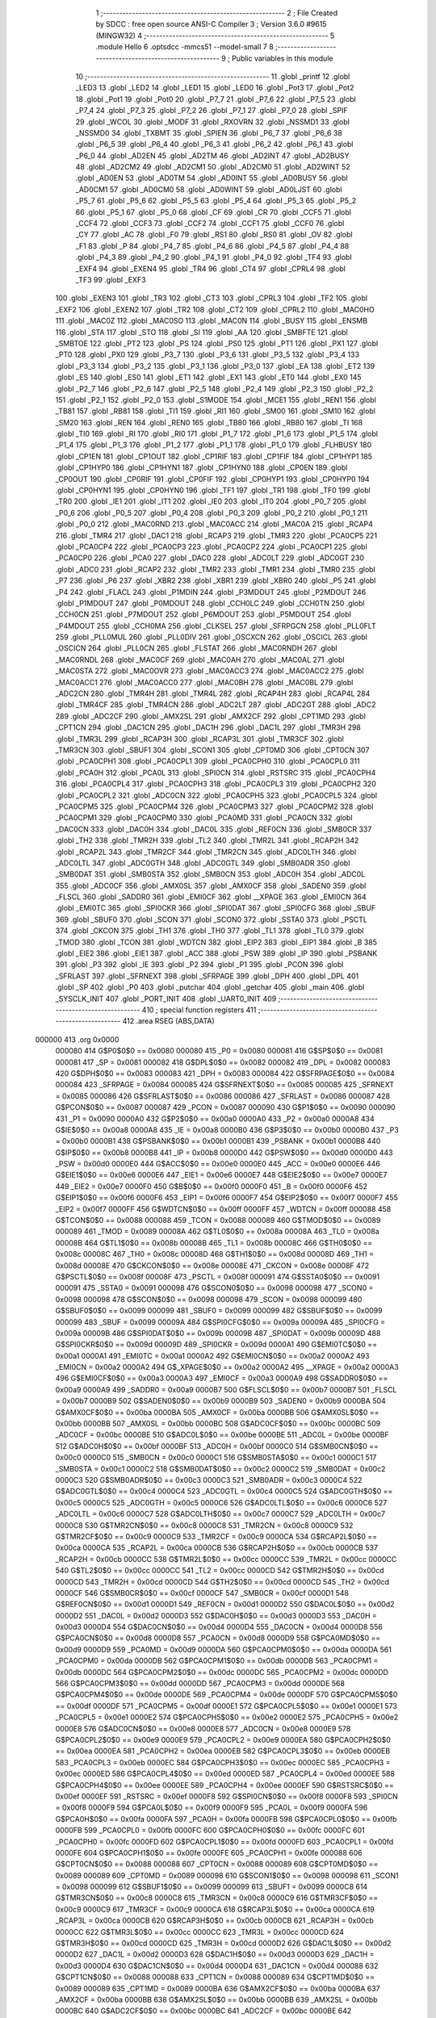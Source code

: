                                       1 ;--------------------------------------------------------
                                      2 ; File Created by SDCC : free open source ANSI-C Compiler
                                      3 ; Version 3.6.0 #9615 (MINGW32)
                                      4 ;--------------------------------------------------------
                                      5 	.module Hello
                                      6 	.optsdcc -mmcs51 --model-small
                                      7 	
                                      8 ;--------------------------------------------------------
                                      9 ; Public variables in this module
                                     10 ;--------------------------------------------------------
                                     11 	.globl _printf
                                     12 	.globl _LED3
                                     13 	.globl _LED2
                                     14 	.globl _LED1
                                     15 	.globl _LED0
                                     16 	.globl _Pot3
                                     17 	.globl _Pot2
                                     18 	.globl _Pot1
                                     19 	.globl _Pot0
                                     20 	.globl _P7_7
                                     21 	.globl _P7_6
                                     22 	.globl _P7_5
                                     23 	.globl _P7_4
                                     24 	.globl _P7_3
                                     25 	.globl _P7_2
                                     26 	.globl _P7_1
                                     27 	.globl _P7_0
                                     28 	.globl _SPIF
                                     29 	.globl _WCOL
                                     30 	.globl _MODF
                                     31 	.globl _RXOVRN
                                     32 	.globl _NSSMD1
                                     33 	.globl _NSSMD0
                                     34 	.globl _TXBMT
                                     35 	.globl _SPIEN
                                     36 	.globl _P6_7
                                     37 	.globl _P6_6
                                     38 	.globl _P6_5
                                     39 	.globl _P6_4
                                     40 	.globl _P6_3
                                     41 	.globl _P6_2
                                     42 	.globl _P6_1
                                     43 	.globl _P6_0
                                     44 	.globl _AD2EN
                                     45 	.globl _AD2TM
                                     46 	.globl _AD2INT
                                     47 	.globl _AD2BUSY
                                     48 	.globl _AD2CM2
                                     49 	.globl _AD2CM1
                                     50 	.globl _AD2CM0
                                     51 	.globl _AD2WINT
                                     52 	.globl _AD0EN
                                     53 	.globl _AD0TM
                                     54 	.globl _AD0INT
                                     55 	.globl _AD0BUSY
                                     56 	.globl _AD0CM1
                                     57 	.globl _AD0CM0
                                     58 	.globl _AD0WINT
                                     59 	.globl _AD0LJST
                                     60 	.globl _P5_7
                                     61 	.globl _P5_6
                                     62 	.globl _P5_5
                                     63 	.globl _P5_4
                                     64 	.globl _P5_3
                                     65 	.globl _P5_2
                                     66 	.globl _P5_1
                                     67 	.globl _P5_0
                                     68 	.globl _CF
                                     69 	.globl _CR
                                     70 	.globl _CCF5
                                     71 	.globl _CCF4
                                     72 	.globl _CCF3
                                     73 	.globl _CCF2
                                     74 	.globl _CCF1
                                     75 	.globl _CCF0
                                     76 	.globl _CY
                                     77 	.globl _AC
                                     78 	.globl _F0
                                     79 	.globl _RS1
                                     80 	.globl _RS0
                                     81 	.globl _OV
                                     82 	.globl _F1
                                     83 	.globl _P
                                     84 	.globl _P4_7
                                     85 	.globl _P4_6
                                     86 	.globl _P4_5
                                     87 	.globl _P4_4
                                     88 	.globl _P4_3
                                     89 	.globl _P4_2
                                     90 	.globl _P4_1
                                     91 	.globl _P4_0
                                     92 	.globl _TF4
                                     93 	.globl _EXF4
                                     94 	.globl _EXEN4
                                     95 	.globl _TR4
                                     96 	.globl _CT4
                                     97 	.globl _CPRL4
                                     98 	.globl _TF3
                                     99 	.globl _EXF3
                                    100 	.globl _EXEN3
                                    101 	.globl _TR3
                                    102 	.globl _CT3
                                    103 	.globl _CPRL3
                                    104 	.globl _TF2
                                    105 	.globl _EXF2
                                    106 	.globl _EXEN2
                                    107 	.globl _TR2
                                    108 	.globl _CT2
                                    109 	.globl _CPRL2
                                    110 	.globl _MAC0HO
                                    111 	.globl _MAC0Z
                                    112 	.globl _MAC0SO
                                    113 	.globl _MAC0N
                                    114 	.globl _BUSY
                                    115 	.globl _ENSMB
                                    116 	.globl _STA
                                    117 	.globl _STO
                                    118 	.globl _SI
                                    119 	.globl _AA
                                    120 	.globl _SMBFTE
                                    121 	.globl _SMBTOE
                                    122 	.globl _PT2
                                    123 	.globl _PS
                                    124 	.globl _PS0
                                    125 	.globl _PT1
                                    126 	.globl _PX1
                                    127 	.globl _PT0
                                    128 	.globl _PX0
                                    129 	.globl _P3_7
                                    130 	.globl _P3_6
                                    131 	.globl _P3_5
                                    132 	.globl _P3_4
                                    133 	.globl _P3_3
                                    134 	.globl _P3_2
                                    135 	.globl _P3_1
                                    136 	.globl _P3_0
                                    137 	.globl _EA
                                    138 	.globl _ET2
                                    139 	.globl _ES
                                    140 	.globl _ES0
                                    141 	.globl _ET1
                                    142 	.globl _EX1
                                    143 	.globl _ET0
                                    144 	.globl _EX0
                                    145 	.globl _P2_7
                                    146 	.globl _P2_6
                                    147 	.globl _P2_5
                                    148 	.globl _P2_4
                                    149 	.globl _P2_3
                                    150 	.globl _P2_2
                                    151 	.globl _P2_1
                                    152 	.globl _P2_0
                                    153 	.globl _S1MODE
                                    154 	.globl _MCE1
                                    155 	.globl _REN1
                                    156 	.globl _TB81
                                    157 	.globl _RB81
                                    158 	.globl _TI1
                                    159 	.globl _RI1
                                    160 	.globl _SM00
                                    161 	.globl _SM10
                                    162 	.globl _SM20
                                    163 	.globl _REN
                                    164 	.globl _REN0
                                    165 	.globl _TB80
                                    166 	.globl _RB80
                                    167 	.globl _TI
                                    168 	.globl _TI0
                                    169 	.globl _RI
                                    170 	.globl _RI0
                                    171 	.globl _P1_7
                                    172 	.globl _P1_6
                                    173 	.globl _P1_5
                                    174 	.globl _P1_4
                                    175 	.globl _P1_3
                                    176 	.globl _P1_2
                                    177 	.globl _P1_1
                                    178 	.globl _P1_0
                                    179 	.globl _FLHBUSY
                                    180 	.globl _CP1EN
                                    181 	.globl _CP1OUT
                                    182 	.globl _CP1RIF
                                    183 	.globl _CP1FIF
                                    184 	.globl _CP1HYP1
                                    185 	.globl _CP1HYP0
                                    186 	.globl _CP1HYN1
                                    187 	.globl _CP1HYN0
                                    188 	.globl _CP0EN
                                    189 	.globl _CP0OUT
                                    190 	.globl _CP0RIF
                                    191 	.globl _CP0FIF
                                    192 	.globl _CP0HYP1
                                    193 	.globl _CP0HYP0
                                    194 	.globl _CP0HYN1
                                    195 	.globl _CP0HYN0
                                    196 	.globl _TF1
                                    197 	.globl _TR1
                                    198 	.globl _TF0
                                    199 	.globl _TR0
                                    200 	.globl _IE1
                                    201 	.globl _IT1
                                    202 	.globl _IE0
                                    203 	.globl _IT0
                                    204 	.globl _P0_7
                                    205 	.globl _P0_6
                                    206 	.globl _P0_5
                                    207 	.globl _P0_4
                                    208 	.globl _P0_3
                                    209 	.globl _P0_2
                                    210 	.globl _P0_1
                                    211 	.globl _P0_0
                                    212 	.globl _MAC0RND
                                    213 	.globl _MAC0ACC
                                    214 	.globl _MAC0A
                                    215 	.globl _RCAP4
                                    216 	.globl _TMR4
                                    217 	.globl _DAC1
                                    218 	.globl _RCAP3
                                    219 	.globl _TMR3
                                    220 	.globl _PCA0CP5
                                    221 	.globl _PCA0CP4
                                    222 	.globl _PCA0CP3
                                    223 	.globl _PCA0CP2
                                    224 	.globl _PCA0CP1
                                    225 	.globl _PCA0CP0
                                    226 	.globl _PCA0
                                    227 	.globl _DAC0
                                    228 	.globl _ADC0LT
                                    229 	.globl _ADC0GT
                                    230 	.globl _ADC0
                                    231 	.globl _RCAP2
                                    232 	.globl _TMR2
                                    233 	.globl _TMR1
                                    234 	.globl _TMR0
                                    235 	.globl _P7
                                    236 	.globl _P6
                                    237 	.globl _XBR2
                                    238 	.globl _XBR1
                                    239 	.globl _XBR0
                                    240 	.globl _P5
                                    241 	.globl _P4
                                    242 	.globl _FLACL
                                    243 	.globl _P1MDIN
                                    244 	.globl _P3MDOUT
                                    245 	.globl _P2MDOUT
                                    246 	.globl _P1MDOUT
                                    247 	.globl _P0MDOUT
                                    248 	.globl _CCH0LC
                                    249 	.globl _CCH0TN
                                    250 	.globl _CCH0CN
                                    251 	.globl _P7MDOUT
                                    252 	.globl _P6MDOUT
                                    253 	.globl _P5MDOUT
                                    254 	.globl _P4MDOUT
                                    255 	.globl _CCH0MA
                                    256 	.globl _CLKSEL
                                    257 	.globl _SFRPGCN
                                    258 	.globl _PLL0FLT
                                    259 	.globl _PLL0MUL
                                    260 	.globl _PLL0DIV
                                    261 	.globl _OSCXCN
                                    262 	.globl _OSCICL
                                    263 	.globl _OSCICN
                                    264 	.globl _PLL0CN
                                    265 	.globl _FLSTAT
                                    266 	.globl _MAC0RNDH
                                    267 	.globl _MAC0RNDL
                                    268 	.globl _MAC0CF
                                    269 	.globl _MAC0AH
                                    270 	.globl _MAC0AL
                                    271 	.globl _MAC0STA
                                    272 	.globl _MAC0OVR
                                    273 	.globl _MAC0ACC3
                                    274 	.globl _MAC0ACC2
                                    275 	.globl _MAC0ACC1
                                    276 	.globl _MAC0ACC0
                                    277 	.globl _MAC0BH
                                    278 	.globl _MAC0BL
                                    279 	.globl _ADC2CN
                                    280 	.globl _TMR4H
                                    281 	.globl _TMR4L
                                    282 	.globl _RCAP4H
                                    283 	.globl _RCAP4L
                                    284 	.globl _TMR4CF
                                    285 	.globl _TMR4CN
                                    286 	.globl _ADC2LT
                                    287 	.globl _ADC2GT
                                    288 	.globl _ADC2
                                    289 	.globl _ADC2CF
                                    290 	.globl _AMX2SL
                                    291 	.globl _AMX2CF
                                    292 	.globl _CPT1MD
                                    293 	.globl _CPT1CN
                                    294 	.globl _DAC1CN
                                    295 	.globl _DAC1H
                                    296 	.globl _DAC1L
                                    297 	.globl _TMR3H
                                    298 	.globl _TMR3L
                                    299 	.globl _RCAP3H
                                    300 	.globl _RCAP3L
                                    301 	.globl _TMR3CF
                                    302 	.globl _TMR3CN
                                    303 	.globl _SBUF1
                                    304 	.globl _SCON1
                                    305 	.globl _CPT0MD
                                    306 	.globl _CPT0CN
                                    307 	.globl _PCA0CPH1
                                    308 	.globl _PCA0CPL1
                                    309 	.globl _PCA0CPH0
                                    310 	.globl _PCA0CPL0
                                    311 	.globl _PCA0H
                                    312 	.globl _PCA0L
                                    313 	.globl _SPI0CN
                                    314 	.globl _RSTSRC
                                    315 	.globl _PCA0CPH4
                                    316 	.globl _PCA0CPL4
                                    317 	.globl _PCA0CPH3
                                    318 	.globl _PCA0CPL3
                                    319 	.globl _PCA0CPH2
                                    320 	.globl _PCA0CPL2
                                    321 	.globl _ADC0CN
                                    322 	.globl _PCA0CPH5
                                    323 	.globl _PCA0CPL5
                                    324 	.globl _PCA0CPM5
                                    325 	.globl _PCA0CPM4
                                    326 	.globl _PCA0CPM3
                                    327 	.globl _PCA0CPM2
                                    328 	.globl _PCA0CPM1
                                    329 	.globl _PCA0CPM0
                                    330 	.globl _PCA0MD
                                    331 	.globl _PCA0CN
                                    332 	.globl _DAC0CN
                                    333 	.globl _DAC0H
                                    334 	.globl _DAC0L
                                    335 	.globl _REF0CN
                                    336 	.globl _SMB0CR
                                    337 	.globl _TH2
                                    338 	.globl _TMR2H
                                    339 	.globl _TL2
                                    340 	.globl _TMR2L
                                    341 	.globl _RCAP2H
                                    342 	.globl _RCAP2L
                                    343 	.globl _TMR2CF
                                    344 	.globl _TMR2CN
                                    345 	.globl _ADC0LTH
                                    346 	.globl _ADC0LTL
                                    347 	.globl _ADC0GTH
                                    348 	.globl _ADC0GTL
                                    349 	.globl _SMB0ADR
                                    350 	.globl _SMB0DAT
                                    351 	.globl _SMB0STA
                                    352 	.globl _SMB0CN
                                    353 	.globl _ADC0H
                                    354 	.globl _ADC0L
                                    355 	.globl _ADC0CF
                                    356 	.globl _AMX0SL
                                    357 	.globl _AMX0CF
                                    358 	.globl _SADEN0
                                    359 	.globl _FLSCL
                                    360 	.globl _SADDR0
                                    361 	.globl _EMI0CF
                                    362 	.globl __XPAGE
                                    363 	.globl _EMI0CN
                                    364 	.globl _EMI0TC
                                    365 	.globl _SPI0CKR
                                    366 	.globl _SPI0DAT
                                    367 	.globl _SPI0CFG
                                    368 	.globl _SBUF
                                    369 	.globl _SBUF0
                                    370 	.globl _SCON
                                    371 	.globl _SCON0
                                    372 	.globl _SSTA0
                                    373 	.globl _PSCTL
                                    374 	.globl _CKCON
                                    375 	.globl _TH1
                                    376 	.globl _TH0
                                    377 	.globl _TL1
                                    378 	.globl _TL0
                                    379 	.globl _TMOD
                                    380 	.globl _TCON
                                    381 	.globl _WDTCN
                                    382 	.globl _EIP2
                                    383 	.globl _EIP1
                                    384 	.globl _B
                                    385 	.globl _EIE2
                                    386 	.globl _EIE1
                                    387 	.globl _ACC
                                    388 	.globl _PSW
                                    389 	.globl _IP
                                    390 	.globl _PSBANK
                                    391 	.globl _P3
                                    392 	.globl _IE
                                    393 	.globl _P2
                                    394 	.globl _P1
                                    395 	.globl _PCON
                                    396 	.globl _SFRLAST
                                    397 	.globl _SFRNEXT
                                    398 	.globl _SFRPAGE
                                    399 	.globl _DPH
                                    400 	.globl _DPL
                                    401 	.globl _SP
                                    402 	.globl _P0
                                    403 	.globl _putchar
                                    404 	.globl _getchar
                                    405 	.globl _main
                                    406 	.globl _SYSCLK_INIT
                                    407 	.globl _PORT_INIT
                                    408 	.globl _UART0_INIT
                                    409 ;--------------------------------------------------------
                                    410 ; special function registers
                                    411 ;--------------------------------------------------------
                                    412 	.area RSEG    (ABS,DATA)
      000000                        413 	.org 0x0000
                           000080   414 G$P0$0$0 == 0x0080
                           000080   415 _P0	=	0x0080
                           000081   416 G$SP$0$0 == 0x0081
                           000081   417 _SP	=	0x0081
                           000082   418 G$DPL$0$0 == 0x0082
                           000082   419 _DPL	=	0x0082
                           000083   420 G$DPH$0$0 == 0x0083
                           000083   421 _DPH	=	0x0083
                           000084   422 G$SFRPAGE$0$0 == 0x0084
                           000084   423 _SFRPAGE	=	0x0084
                           000085   424 G$SFRNEXT$0$0 == 0x0085
                           000085   425 _SFRNEXT	=	0x0085
                           000086   426 G$SFRLAST$0$0 == 0x0086
                           000086   427 _SFRLAST	=	0x0086
                           000087   428 G$PCON$0$0 == 0x0087
                           000087   429 _PCON	=	0x0087
                           000090   430 G$P1$0$0 == 0x0090
                           000090   431 _P1	=	0x0090
                           0000A0   432 G$P2$0$0 == 0x00a0
                           0000A0   433 _P2	=	0x00a0
                           0000A8   434 G$IE$0$0 == 0x00a8
                           0000A8   435 _IE	=	0x00a8
                           0000B0   436 G$P3$0$0 == 0x00b0
                           0000B0   437 _P3	=	0x00b0
                           0000B1   438 G$PSBANK$0$0 == 0x00b1
                           0000B1   439 _PSBANK	=	0x00b1
                           0000B8   440 G$IP$0$0 == 0x00b8
                           0000B8   441 _IP	=	0x00b8
                           0000D0   442 G$PSW$0$0 == 0x00d0
                           0000D0   443 _PSW	=	0x00d0
                           0000E0   444 G$ACC$0$0 == 0x00e0
                           0000E0   445 _ACC	=	0x00e0
                           0000E6   446 G$EIE1$0$0 == 0x00e6
                           0000E6   447 _EIE1	=	0x00e6
                           0000E7   448 G$EIE2$0$0 == 0x00e7
                           0000E7   449 _EIE2	=	0x00e7
                           0000F0   450 G$B$0$0 == 0x00f0
                           0000F0   451 _B	=	0x00f0
                           0000F6   452 G$EIP1$0$0 == 0x00f6
                           0000F6   453 _EIP1	=	0x00f6
                           0000F7   454 G$EIP2$0$0 == 0x00f7
                           0000F7   455 _EIP2	=	0x00f7
                           0000FF   456 G$WDTCN$0$0 == 0x00ff
                           0000FF   457 _WDTCN	=	0x00ff
                           000088   458 G$TCON$0$0 == 0x0088
                           000088   459 _TCON	=	0x0088
                           000089   460 G$TMOD$0$0 == 0x0089
                           000089   461 _TMOD	=	0x0089
                           00008A   462 G$TL0$0$0 == 0x008a
                           00008A   463 _TL0	=	0x008a
                           00008B   464 G$TL1$0$0 == 0x008b
                           00008B   465 _TL1	=	0x008b
                           00008C   466 G$TH0$0$0 == 0x008c
                           00008C   467 _TH0	=	0x008c
                           00008D   468 G$TH1$0$0 == 0x008d
                           00008D   469 _TH1	=	0x008d
                           00008E   470 G$CKCON$0$0 == 0x008e
                           00008E   471 _CKCON	=	0x008e
                           00008F   472 G$PSCTL$0$0 == 0x008f
                           00008F   473 _PSCTL	=	0x008f
                           000091   474 G$SSTA0$0$0 == 0x0091
                           000091   475 _SSTA0	=	0x0091
                           000098   476 G$SCON0$0$0 == 0x0098
                           000098   477 _SCON0	=	0x0098
                           000098   478 G$SCON$0$0 == 0x0098
                           000098   479 _SCON	=	0x0098
                           000099   480 G$SBUF0$0$0 == 0x0099
                           000099   481 _SBUF0	=	0x0099
                           000099   482 G$SBUF$0$0 == 0x0099
                           000099   483 _SBUF	=	0x0099
                           00009A   484 G$SPI0CFG$0$0 == 0x009a
                           00009A   485 _SPI0CFG	=	0x009a
                           00009B   486 G$SPI0DAT$0$0 == 0x009b
                           00009B   487 _SPI0DAT	=	0x009b
                           00009D   488 G$SPI0CKR$0$0 == 0x009d
                           00009D   489 _SPI0CKR	=	0x009d
                           0000A1   490 G$EMI0TC$0$0 == 0x00a1
                           0000A1   491 _EMI0TC	=	0x00a1
                           0000A2   492 G$EMI0CN$0$0 == 0x00a2
                           0000A2   493 _EMI0CN	=	0x00a2
                           0000A2   494 G$_XPAGE$0$0 == 0x00a2
                           0000A2   495 __XPAGE	=	0x00a2
                           0000A3   496 G$EMI0CF$0$0 == 0x00a3
                           0000A3   497 _EMI0CF	=	0x00a3
                           0000A9   498 G$SADDR0$0$0 == 0x00a9
                           0000A9   499 _SADDR0	=	0x00a9
                           0000B7   500 G$FLSCL$0$0 == 0x00b7
                           0000B7   501 _FLSCL	=	0x00b7
                           0000B9   502 G$SADEN0$0$0 == 0x00b9
                           0000B9   503 _SADEN0	=	0x00b9
                           0000BA   504 G$AMX0CF$0$0 == 0x00ba
                           0000BA   505 _AMX0CF	=	0x00ba
                           0000BB   506 G$AMX0SL$0$0 == 0x00bb
                           0000BB   507 _AMX0SL	=	0x00bb
                           0000BC   508 G$ADC0CF$0$0 == 0x00bc
                           0000BC   509 _ADC0CF	=	0x00bc
                           0000BE   510 G$ADC0L$0$0 == 0x00be
                           0000BE   511 _ADC0L	=	0x00be
                           0000BF   512 G$ADC0H$0$0 == 0x00bf
                           0000BF   513 _ADC0H	=	0x00bf
                           0000C0   514 G$SMB0CN$0$0 == 0x00c0
                           0000C0   515 _SMB0CN	=	0x00c0
                           0000C1   516 G$SMB0STA$0$0 == 0x00c1
                           0000C1   517 _SMB0STA	=	0x00c1
                           0000C2   518 G$SMB0DAT$0$0 == 0x00c2
                           0000C2   519 _SMB0DAT	=	0x00c2
                           0000C3   520 G$SMB0ADR$0$0 == 0x00c3
                           0000C3   521 _SMB0ADR	=	0x00c3
                           0000C4   522 G$ADC0GTL$0$0 == 0x00c4
                           0000C4   523 _ADC0GTL	=	0x00c4
                           0000C5   524 G$ADC0GTH$0$0 == 0x00c5
                           0000C5   525 _ADC0GTH	=	0x00c5
                           0000C6   526 G$ADC0LTL$0$0 == 0x00c6
                           0000C6   527 _ADC0LTL	=	0x00c6
                           0000C7   528 G$ADC0LTH$0$0 == 0x00c7
                           0000C7   529 _ADC0LTH	=	0x00c7
                           0000C8   530 G$TMR2CN$0$0 == 0x00c8
                           0000C8   531 _TMR2CN	=	0x00c8
                           0000C9   532 G$TMR2CF$0$0 == 0x00c9
                           0000C9   533 _TMR2CF	=	0x00c9
                           0000CA   534 G$RCAP2L$0$0 == 0x00ca
                           0000CA   535 _RCAP2L	=	0x00ca
                           0000CB   536 G$RCAP2H$0$0 == 0x00cb
                           0000CB   537 _RCAP2H	=	0x00cb
                           0000CC   538 G$TMR2L$0$0 == 0x00cc
                           0000CC   539 _TMR2L	=	0x00cc
                           0000CC   540 G$TL2$0$0 == 0x00cc
                           0000CC   541 _TL2	=	0x00cc
                           0000CD   542 G$TMR2H$0$0 == 0x00cd
                           0000CD   543 _TMR2H	=	0x00cd
                           0000CD   544 G$TH2$0$0 == 0x00cd
                           0000CD   545 _TH2	=	0x00cd
                           0000CF   546 G$SMB0CR$0$0 == 0x00cf
                           0000CF   547 _SMB0CR	=	0x00cf
                           0000D1   548 G$REF0CN$0$0 == 0x00d1
                           0000D1   549 _REF0CN	=	0x00d1
                           0000D2   550 G$DAC0L$0$0 == 0x00d2
                           0000D2   551 _DAC0L	=	0x00d2
                           0000D3   552 G$DAC0H$0$0 == 0x00d3
                           0000D3   553 _DAC0H	=	0x00d3
                           0000D4   554 G$DAC0CN$0$0 == 0x00d4
                           0000D4   555 _DAC0CN	=	0x00d4
                           0000D8   556 G$PCA0CN$0$0 == 0x00d8
                           0000D8   557 _PCA0CN	=	0x00d8
                           0000D9   558 G$PCA0MD$0$0 == 0x00d9
                           0000D9   559 _PCA0MD	=	0x00d9
                           0000DA   560 G$PCA0CPM0$0$0 == 0x00da
                           0000DA   561 _PCA0CPM0	=	0x00da
                           0000DB   562 G$PCA0CPM1$0$0 == 0x00db
                           0000DB   563 _PCA0CPM1	=	0x00db
                           0000DC   564 G$PCA0CPM2$0$0 == 0x00dc
                           0000DC   565 _PCA0CPM2	=	0x00dc
                           0000DD   566 G$PCA0CPM3$0$0 == 0x00dd
                           0000DD   567 _PCA0CPM3	=	0x00dd
                           0000DE   568 G$PCA0CPM4$0$0 == 0x00de
                           0000DE   569 _PCA0CPM4	=	0x00de
                           0000DF   570 G$PCA0CPM5$0$0 == 0x00df
                           0000DF   571 _PCA0CPM5	=	0x00df
                           0000E1   572 G$PCA0CPL5$0$0 == 0x00e1
                           0000E1   573 _PCA0CPL5	=	0x00e1
                           0000E2   574 G$PCA0CPH5$0$0 == 0x00e2
                           0000E2   575 _PCA0CPH5	=	0x00e2
                           0000E8   576 G$ADC0CN$0$0 == 0x00e8
                           0000E8   577 _ADC0CN	=	0x00e8
                           0000E9   578 G$PCA0CPL2$0$0 == 0x00e9
                           0000E9   579 _PCA0CPL2	=	0x00e9
                           0000EA   580 G$PCA0CPH2$0$0 == 0x00ea
                           0000EA   581 _PCA0CPH2	=	0x00ea
                           0000EB   582 G$PCA0CPL3$0$0 == 0x00eb
                           0000EB   583 _PCA0CPL3	=	0x00eb
                           0000EC   584 G$PCA0CPH3$0$0 == 0x00ec
                           0000EC   585 _PCA0CPH3	=	0x00ec
                           0000ED   586 G$PCA0CPL4$0$0 == 0x00ed
                           0000ED   587 _PCA0CPL4	=	0x00ed
                           0000EE   588 G$PCA0CPH4$0$0 == 0x00ee
                           0000EE   589 _PCA0CPH4	=	0x00ee
                           0000EF   590 G$RSTSRC$0$0 == 0x00ef
                           0000EF   591 _RSTSRC	=	0x00ef
                           0000F8   592 G$SPI0CN$0$0 == 0x00f8
                           0000F8   593 _SPI0CN	=	0x00f8
                           0000F9   594 G$PCA0L$0$0 == 0x00f9
                           0000F9   595 _PCA0L	=	0x00f9
                           0000FA   596 G$PCA0H$0$0 == 0x00fa
                           0000FA   597 _PCA0H	=	0x00fa
                           0000FB   598 G$PCA0CPL0$0$0 == 0x00fb
                           0000FB   599 _PCA0CPL0	=	0x00fb
                           0000FC   600 G$PCA0CPH0$0$0 == 0x00fc
                           0000FC   601 _PCA0CPH0	=	0x00fc
                           0000FD   602 G$PCA0CPL1$0$0 == 0x00fd
                           0000FD   603 _PCA0CPL1	=	0x00fd
                           0000FE   604 G$PCA0CPH1$0$0 == 0x00fe
                           0000FE   605 _PCA0CPH1	=	0x00fe
                           000088   606 G$CPT0CN$0$0 == 0x0088
                           000088   607 _CPT0CN	=	0x0088
                           000089   608 G$CPT0MD$0$0 == 0x0089
                           000089   609 _CPT0MD	=	0x0089
                           000098   610 G$SCON1$0$0 == 0x0098
                           000098   611 _SCON1	=	0x0098
                           000099   612 G$SBUF1$0$0 == 0x0099
                           000099   613 _SBUF1	=	0x0099
                           0000C8   614 G$TMR3CN$0$0 == 0x00c8
                           0000C8   615 _TMR3CN	=	0x00c8
                           0000C9   616 G$TMR3CF$0$0 == 0x00c9
                           0000C9   617 _TMR3CF	=	0x00c9
                           0000CA   618 G$RCAP3L$0$0 == 0x00ca
                           0000CA   619 _RCAP3L	=	0x00ca
                           0000CB   620 G$RCAP3H$0$0 == 0x00cb
                           0000CB   621 _RCAP3H	=	0x00cb
                           0000CC   622 G$TMR3L$0$0 == 0x00cc
                           0000CC   623 _TMR3L	=	0x00cc
                           0000CD   624 G$TMR3H$0$0 == 0x00cd
                           0000CD   625 _TMR3H	=	0x00cd
                           0000D2   626 G$DAC1L$0$0 == 0x00d2
                           0000D2   627 _DAC1L	=	0x00d2
                           0000D3   628 G$DAC1H$0$0 == 0x00d3
                           0000D3   629 _DAC1H	=	0x00d3
                           0000D4   630 G$DAC1CN$0$0 == 0x00d4
                           0000D4   631 _DAC1CN	=	0x00d4
                           000088   632 G$CPT1CN$0$0 == 0x0088
                           000088   633 _CPT1CN	=	0x0088
                           000089   634 G$CPT1MD$0$0 == 0x0089
                           000089   635 _CPT1MD	=	0x0089
                           0000BA   636 G$AMX2CF$0$0 == 0x00ba
                           0000BA   637 _AMX2CF	=	0x00ba
                           0000BB   638 G$AMX2SL$0$0 == 0x00bb
                           0000BB   639 _AMX2SL	=	0x00bb
                           0000BC   640 G$ADC2CF$0$0 == 0x00bc
                           0000BC   641 _ADC2CF	=	0x00bc
                           0000BE   642 G$ADC2$0$0 == 0x00be
                           0000BE   643 _ADC2	=	0x00be
                           0000C4   644 G$ADC2GT$0$0 == 0x00c4
                           0000C4   645 _ADC2GT	=	0x00c4
                           0000C6   646 G$ADC2LT$0$0 == 0x00c6
                           0000C6   647 _ADC2LT	=	0x00c6
                           0000C8   648 G$TMR4CN$0$0 == 0x00c8
                           0000C8   649 _TMR4CN	=	0x00c8
                           0000C9   650 G$TMR4CF$0$0 == 0x00c9
                           0000C9   651 _TMR4CF	=	0x00c9
                           0000CA   652 G$RCAP4L$0$0 == 0x00ca
                           0000CA   653 _RCAP4L	=	0x00ca
                           0000CB   654 G$RCAP4H$0$0 == 0x00cb
                           0000CB   655 _RCAP4H	=	0x00cb
                           0000CC   656 G$TMR4L$0$0 == 0x00cc
                           0000CC   657 _TMR4L	=	0x00cc
                           0000CD   658 G$TMR4H$0$0 == 0x00cd
                           0000CD   659 _TMR4H	=	0x00cd
                           0000E8   660 G$ADC2CN$0$0 == 0x00e8
                           0000E8   661 _ADC2CN	=	0x00e8
                           000091   662 G$MAC0BL$0$0 == 0x0091
                           000091   663 _MAC0BL	=	0x0091
                           000092   664 G$MAC0BH$0$0 == 0x0092
                           000092   665 _MAC0BH	=	0x0092
                           000093   666 G$MAC0ACC0$0$0 == 0x0093
                           000093   667 _MAC0ACC0	=	0x0093
                           000094   668 G$MAC0ACC1$0$0 == 0x0094
                           000094   669 _MAC0ACC1	=	0x0094
                           000095   670 G$MAC0ACC2$0$0 == 0x0095
                           000095   671 _MAC0ACC2	=	0x0095
                           000096   672 G$MAC0ACC3$0$0 == 0x0096
                           000096   673 _MAC0ACC3	=	0x0096
                           000097   674 G$MAC0OVR$0$0 == 0x0097
                           000097   675 _MAC0OVR	=	0x0097
                           0000C0   676 G$MAC0STA$0$0 == 0x00c0
                           0000C0   677 _MAC0STA	=	0x00c0
                           0000C1   678 G$MAC0AL$0$0 == 0x00c1
                           0000C1   679 _MAC0AL	=	0x00c1
                           0000C2   680 G$MAC0AH$0$0 == 0x00c2
                           0000C2   681 _MAC0AH	=	0x00c2
                           0000C3   682 G$MAC0CF$0$0 == 0x00c3
                           0000C3   683 _MAC0CF	=	0x00c3
                           0000CE   684 G$MAC0RNDL$0$0 == 0x00ce
                           0000CE   685 _MAC0RNDL	=	0x00ce
                           0000CF   686 G$MAC0RNDH$0$0 == 0x00cf
                           0000CF   687 _MAC0RNDH	=	0x00cf
                           000088   688 G$FLSTAT$0$0 == 0x0088
                           000088   689 _FLSTAT	=	0x0088
                           000089   690 G$PLL0CN$0$0 == 0x0089
                           000089   691 _PLL0CN	=	0x0089
                           00008A   692 G$OSCICN$0$0 == 0x008a
                           00008A   693 _OSCICN	=	0x008a
                           00008B   694 G$OSCICL$0$0 == 0x008b
                           00008B   695 _OSCICL	=	0x008b
                           00008C   696 G$OSCXCN$0$0 == 0x008c
                           00008C   697 _OSCXCN	=	0x008c
                           00008D   698 G$PLL0DIV$0$0 == 0x008d
                           00008D   699 _PLL0DIV	=	0x008d
                           00008E   700 G$PLL0MUL$0$0 == 0x008e
                           00008E   701 _PLL0MUL	=	0x008e
                           00008F   702 G$PLL0FLT$0$0 == 0x008f
                           00008F   703 _PLL0FLT	=	0x008f
                           000096   704 G$SFRPGCN$0$0 == 0x0096
                           000096   705 _SFRPGCN	=	0x0096
                           000097   706 G$CLKSEL$0$0 == 0x0097
                           000097   707 _CLKSEL	=	0x0097
                           00009A   708 G$CCH0MA$0$0 == 0x009a
                           00009A   709 _CCH0MA	=	0x009a
                           00009C   710 G$P4MDOUT$0$0 == 0x009c
                           00009C   711 _P4MDOUT	=	0x009c
                           00009D   712 G$P5MDOUT$0$0 == 0x009d
                           00009D   713 _P5MDOUT	=	0x009d
                           00009E   714 G$P6MDOUT$0$0 == 0x009e
                           00009E   715 _P6MDOUT	=	0x009e
                           00009F   716 G$P7MDOUT$0$0 == 0x009f
                           00009F   717 _P7MDOUT	=	0x009f
                           0000A1   718 G$CCH0CN$0$0 == 0x00a1
                           0000A1   719 _CCH0CN	=	0x00a1
                           0000A2   720 G$CCH0TN$0$0 == 0x00a2
                           0000A2   721 _CCH0TN	=	0x00a2
                           0000A3   722 G$CCH0LC$0$0 == 0x00a3
                           0000A3   723 _CCH0LC	=	0x00a3
                           0000A4   724 G$P0MDOUT$0$0 == 0x00a4
                           0000A4   725 _P0MDOUT	=	0x00a4
                           0000A5   726 G$P1MDOUT$0$0 == 0x00a5
                           0000A5   727 _P1MDOUT	=	0x00a5
                           0000A6   728 G$P2MDOUT$0$0 == 0x00a6
                           0000A6   729 _P2MDOUT	=	0x00a6
                           0000A7   730 G$P3MDOUT$0$0 == 0x00a7
                           0000A7   731 _P3MDOUT	=	0x00a7
                           0000AD   732 G$P1MDIN$0$0 == 0x00ad
                           0000AD   733 _P1MDIN	=	0x00ad
                           0000B7   734 G$FLACL$0$0 == 0x00b7
                           0000B7   735 _FLACL	=	0x00b7
                           0000C8   736 G$P4$0$0 == 0x00c8
                           0000C8   737 _P4	=	0x00c8
                           0000D8   738 G$P5$0$0 == 0x00d8
                           0000D8   739 _P5	=	0x00d8
                           0000E1   740 G$XBR0$0$0 == 0x00e1
                           0000E1   741 _XBR0	=	0x00e1
                           0000E2   742 G$XBR1$0$0 == 0x00e2
                           0000E2   743 _XBR1	=	0x00e2
                           0000E3   744 G$XBR2$0$0 == 0x00e3
                           0000E3   745 _XBR2	=	0x00e3
                           0000E8   746 G$P6$0$0 == 0x00e8
                           0000E8   747 _P6	=	0x00e8
                           0000F8   748 G$P7$0$0 == 0x00f8
                           0000F8   749 _P7	=	0x00f8
                           008C8A   750 G$TMR0$0$0 == 0x8c8a
                           008C8A   751 _TMR0	=	0x8c8a
                           008D8B   752 G$TMR1$0$0 == 0x8d8b
                           008D8B   753 _TMR1	=	0x8d8b
                           00CDCC   754 G$TMR2$0$0 == 0xcdcc
                           00CDCC   755 _TMR2	=	0xcdcc
                           00CBCA   756 G$RCAP2$0$0 == 0xcbca
                           00CBCA   757 _RCAP2	=	0xcbca
                           00BFBE   758 G$ADC0$0$0 == 0xbfbe
                           00BFBE   759 _ADC0	=	0xbfbe
                           00C5C4   760 G$ADC0GT$0$0 == 0xc5c4
                           00C5C4   761 _ADC0GT	=	0xc5c4
                           00C7C6   762 G$ADC0LT$0$0 == 0xc7c6
                           00C7C6   763 _ADC0LT	=	0xc7c6
                           00D3D2   764 G$DAC0$0$0 == 0xd3d2
                           00D3D2   765 _DAC0	=	0xd3d2
                           00FAF9   766 G$PCA0$0$0 == 0xfaf9
                           00FAF9   767 _PCA0	=	0xfaf9
                           00FCFB   768 G$PCA0CP0$0$0 == 0xfcfb
                           00FCFB   769 _PCA0CP0	=	0xfcfb
                           00FEFD   770 G$PCA0CP1$0$0 == 0xfefd
                           00FEFD   771 _PCA0CP1	=	0xfefd
                           00EAE9   772 G$PCA0CP2$0$0 == 0xeae9
                           00EAE9   773 _PCA0CP2	=	0xeae9
                           00ECEB   774 G$PCA0CP3$0$0 == 0xeceb
                           00ECEB   775 _PCA0CP3	=	0xeceb
                           00EEED   776 G$PCA0CP4$0$0 == 0xeeed
                           00EEED   777 _PCA0CP4	=	0xeeed
                           00E2E1   778 G$PCA0CP5$0$0 == 0xe2e1
                           00E2E1   779 _PCA0CP5	=	0xe2e1
                           00CDCC   780 G$TMR3$0$0 == 0xcdcc
                           00CDCC   781 _TMR3	=	0xcdcc
                           00CBCA   782 G$RCAP3$0$0 == 0xcbca
                           00CBCA   783 _RCAP3	=	0xcbca
                           00D3D2   784 G$DAC1$0$0 == 0xd3d2
                           00D3D2   785 _DAC1	=	0xd3d2
                           00CDCC   786 G$TMR4$0$0 == 0xcdcc
                           00CDCC   787 _TMR4	=	0xcdcc
                           00CBCA   788 G$RCAP4$0$0 == 0xcbca
                           00CBCA   789 _RCAP4	=	0xcbca
                           00C2C1   790 G$MAC0A$0$0 == 0xc2c1
                           00C2C1   791 _MAC0A	=	0xc2c1
                           96959493   792 G$MAC0ACC$0$0 == 0x96959493
                           96959493   793 _MAC0ACC	=	0x96959493
                           00CFCE   794 G$MAC0RND$0$0 == 0xcfce
                           00CFCE   795 _MAC0RND	=	0xcfce
                                    796 ;--------------------------------------------------------
                                    797 ; special function bits
                                    798 ;--------------------------------------------------------
                                    799 	.area RSEG    (ABS,DATA)
      000000                        800 	.org 0x0000
                           000080   801 G$P0_0$0$0 == 0x0080
                           000080   802 _P0_0	=	0x0080
                           000081   803 G$P0_1$0$0 == 0x0081
                           000081   804 _P0_1	=	0x0081
                           000082   805 G$P0_2$0$0 == 0x0082
                           000082   806 _P0_2	=	0x0082
                           000083   807 G$P0_3$0$0 == 0x0083
                           000083   808 _P0_3	=	0x0083
                           000084   809 G$P0_4$0$0 == 0x0084
                           000084   810 _P0_4	=	0x0084
                           000085   811 G$P0_5$0$0 == 0x0085
                           000085   812 _P0_5	=	0x0085
                           000086   813 G$P0_6$0$0 == 0x0086
                           000086   814 _P0_6	=	0x0086
                           000087   815 G$P0_7$0$0 == 0x0087
                           000087   816 _P0_7	=	0x0087
                           000088   817 G$IT0$0$0 == 0x0088
                           000088   818 _IT0	=	0x0088
                           000089   819 G$IE0$0$0 == 0x0089
                           000089   820 _IE0	=	0x0089
                           00008A   821 G$IT1$0$0 == 0x008a
                           00008A   822 _IT1	=	0x008a
                           00008B   823 G$IE1$0$0 == 0x008b
                           00008B   824 _IE1	=	0x008b
                           00008C   825 G$TR0$0$0 == 0x008c
                           00008C   826 _TR0	=	0x008c
                           00008D   827 G$TF0$0$0 == 0x008d
                           00008D   828 _TF0	=	0x008d
                           00008E   829 G$TR1$0$0 == 0x008e
                           00008E   830 _TR1	=	0x008e
                           00008F   831 G$TF1$0$0 == 0x008f
                           00008F   832 _TF1	=	0x008f
                           000088   833 G$CP0HYN0$0$0 == 0x0088
                           000088   834 _CP0HYN0	=	0x0088
                           000089   835 G$CP0HYN1$0$0 == 0x0089
                           000089   836 _CP0HYN1	=	0x0089
                           00008A   837 G$CP0HYP0$0$0 == 0x008a
                           00008A   838 _CP0HYP0	=	0x008a
                           00008B   839 G$CP0HYP1$0$0 == 0x008b
                           00008B   840 _CP0HYP1	=	0x008b
                           00008C   841 G$CP0FIF$0$0 == 0x008c
                           00008C   842 _CP0FIF	=	0x008c
                           00008D   843 G$CP0RIF$0$0 == 0x008d
                           00008D   844 _CP0RIF	=	0x008d
                           00008E   845 G$CP0OUT$0$0 == 0x008e
                           00008E   846 _CP0OUT	=	0x008e
                           00008F   847 G$CP0EN$0$0 == 0x008f
                           00008F   848 _CP0EN	=	0x008f
                           000088   849 G$CP1HYN0$0$0 == 0x0088
                           000088   850 _CP1HYN0	=	0x0088
                           000089   851 G$CP1HYN1$0$0 == 0x0089
                           000089   852 _CP1HYN1	=	0x0089
                           00008A   853 G$CP1HYP0$0$0 == 0x008a
                           00008A   854 _CP1HYP0	=	0x008a
                           00008B   855 G$CP1HYP1$0$0 == 0x008b
                           00008B   856 _CP1HYP1	=	0x008b
                           00008C   857 G$CP1FIF$0$0 == 0x008c
                           00008C   858 _CP1FIF	=	0x008c
                           00008D   859 G$CP1RIF$0$0 == 0x008d
                           00008D   860 _CP1RIF	=	0x008d
                           00008E   861 G$CP1OUT$0$0 == 0x008e
                           00008E   862 _CP1OUT	=	0x008e
                           00008F   863 G$CP1EN$0$0 == 0x008f
                           00008F   864 _CP1EN	=	0x008f
                           000088   865 G$FLHBUSY$0$0 == 0x0088
                           000088   866 _FLHBUSY	=	0x0088
                           000090   867 G$P1_0$0$0 == 0x0090
                           000090   868 _P1_0	=	0x0090
                           000091   869 G$P1_1$0$0 == 0x0091
                           000091   870 _P1_1	=	0x0091
                           000092   871 G$P1_2$0$0 == 0x0092
                           000092   872 _P1_2	=	0x0092
                           000093   873 G$P1_3$0$0 == 0x0093
                           000093   874 _P1_3	=	0x0093
                           000094   875 G$P1_4$0$0 == 0x0094
                           000094   876 _P1_4	=	0x0094
                           000095   877 G$P1_5$0$0 == 0x0095
                           000095   878 _P1_5	=	0x0095
                           000096   879 G$P1_6$0$0 == 0x0096
                           000096   880 _P1_6	=	0x0096
                           000097   881 G$P1_7$0$0 == 0x0097
                           000097   882 _P1_7	=	0x0097
                           000098   883 G$RI0$0$0 == 0x0098
                           000098   884 _RI0	=	0x0098
                           000098   885 G$RI$0$0 == 0x0098
                           000098   886 _RI	=	0x0098
                           000099   887 G$TI0$0$0 == 0x0099
                           000099   888 _TI0	=	0x0099
                           000099   889 G$TI$0$0 == 0x0099
                           000099   890 _TI	=	0x0099
                           00009A   891 G$RB80$0$0 == 0x009a
                           00009A   892 _RB80	=	0x009a
                           00009B   893 G$TB80$0$0 == 0x009b
                           00009B   894 _TB80	=	0x009b
                           00009C   895 G$REN0$0$0 == 0x009c
                           00009C   896 _REN0	=	0x009c
                           00009C   897 G$REN$0$0 == 0x009c
                           00009C   898 _REN	=	0x009c
                           00009D   899 G$SM20$0$0 == 0x009d
                           00009D   900 _SM20	=	0x009d
                           00009E   901 G$SM10$0$0 == 0x009e
                           00009E   902 _SM10	=	0x009e
                           00009F   903 G$SM00$0$0 == 0x009f
                           00009F   904 _SM00	=	0x009f
                           000098   905 G$RI1$0$0 == 0x0098
                           000098   906 _RI1	=	0x0098
                           000099   907 G$TI1$0$0 == 0x0099
                           000099   908 _TI1	=	0x0099
                           00009A   909 G$RB81$0$0 == 0x009a
                           00009A   910 _RB81	=	0x009a
                           00009B   911 G$TB81$0$0 == 0x009b
                           00009B   912 _TB81	=	0x009b
                           00009C   913 G$REN1$0$0 == 0x009c
                           00009C   914 _REN1	=	0x009c
                           00009D   915 G$MCE1$0$0 == 0x009d
                           00009D   916 _MCE1	=	0x009d
                           00009F   917 G$S1MODE$0$0 == 0x009f
                           00009F   918 _S1MODE	=	0x009f
                           0000A0   919 G$P2_0$0$0 == 0x00a0
                           0000A0   920 _P2_0	=	0x00a0
                           0000A1   921 G$P2_1$0$0 == 0x00a1
                           0000A1   922 _P2_1	=	0x00a1
                           0000A2   923 G$P2_2$0$0 == 0x00a2
                           0000A2   924 _P2_2	=	0x00a2
                           0000A3   925 G$P2_3$0$0 == 0x00a3
                           0000A3   926 _P2_3	=	0x00a3
                           0000A4   927 G$P2_4$0$0 == 0x00a4
                           0000A4   928 _P2_4	=	0x00a4
                           0000A5   929 G$P2_5$0$0 == 0x00a5
                           0000A5   930 _P2_5	=	0x00a5
                           0000A6   931 G$P2_6$0$0 == 0x00a6
                           0000A6   932 _P2_6	=	0x00a6
                           0000A7   933 G$P2_7$0$0 == 0x00a7
                           0000A7   934 _P2_7	=	0x00a7
                           0000A8   935 G$EX0$0$0 == 0x00a8
                           0000A8   936 _EX0	=	0x00a8
                           0000A9   937 G$ET0$0$0 == 0x00a9
                           0000A9   938 _ET0	=	0x00a9
                           0000AA   939 G$EX1$0$0 == 0x00aa
                           0000AA   940 _EX1	=	0x00aa
                           0000AB   941 G$ET1$0$0 == 0x00ab
                           0000AB   942 _ET1	=	0x00ab
                           0000AC   943 G$ES0$0$0 == 0x00ac
                           0000AC   944 _ES0	=	0x00ac
                           0000AC   945 G$ES$0$0 == 0x00ac
                           0000AC   946 _ES	=	0x00ac
                           0000AD   947 G$ET2$0$0 == 0x00ad
                           0000AD   948 _ET2	=	0x00ad
                           0000AF   949 G$EA$0$0 == 0x00af
                           0000AF   950 _EA	=	0x00af
                           0000B0   951 G$P3_0$0$0 == 0x00b0
                           0000B0   952 _P3_0	=	0x00b0
                           0000B1   953 G$P3_1$0$0 == 0x00b1
                           0000B1   954 _P3_1	=	0x00b1
                           0000B2   955 G$P3_2$0$0 == 0x00b2
                           0000B2   956 _P3_2	=	0x00b2
                           0000B3   957 G$P3_3$0$0 == 0x00b3
                           0000B3   958 _P3_3	=	0x00b3
                           0000B4   959 G$P3_4$0$0 == 0x00b4
                           0000B4   960 _P3_4	=	0x00b4
                           0000B5   961 G$P3_5$0$0 == 0x00b5
                           0000B5   962 _P3_5	=	0x00b5
                           0000B6   963 G$P3_6$0$0 == 0x00b6
                           0000B6   964 _P3_6	=	0x00b6
                           0000B7   965 G$P3_7$0$0 == 0x00b7
                           0000B7   966 _P3_7	=	0x00b7
                           0000B8   967 G$PX0$0$0 == 0x00b8
                           0000B8   968 _PX0	=	0x00b8
                           0000B9   969 G$PT0$0$0 == 0x00b9
                           0000B9   970 _PT0	=	0x00b9
                           0000BA   971 G$PX1$0$0 == 0x00ba
                           0000BA   972 _PX1	=	0x00ba
                           0000BB   973 G$PT1$0$0 == 0x00bb
                           0000BB   974 _PT1	=	0x00bb
                           0000BC   975 G$PS0$0$0 == 0x00bc
                           0000BC   976 _PS0	=	0x00bc
                           0000BC   977 G$PS$0$0 == 0x00bc
                           0000BC   978 _PS	=	0x00bc
                           0000BD   979 G$PT2$0$0 == 0x00bd
                           0000BD   980 _PT2	=	0x00bd
                           0000C0   981 G$SMBTOE$0$0 == 0x00c0
                           0000C0   982 _SMBTOE	=	0x00c0
                           0000C1   983 G$SMBFTE$0$0 == 0x00c1
                           0000C1   984 _SMBFTE	=	0x00c1
                           0000C2   985 G$AA$0$0 == 0x00c2
                           0000C2   986 _AA	=	0x00c2
                           0000C3   987 G$SI$0$0 == 0x00c3
                           0000C3   988 _SI	=	0x00c3
                           0000C4   989 G$STO$0$0 == 0x00c4
                           0000C4   990 _STO	=	0x00c4
                           0000C5   991 G$STA$0$0 == 0x00c5
                           0000C5   992 _STA	=	0x00c5
                           0000C6   993 G$ENSMB$0$0 == 0x00c6
                           0000C6   994 _ENSMB	=	0x00c6
                           0000C7   995 G$BUSY$0$0 == 0x00c7
                           0000C7   996 _BUSY	=	0x00c7
                           0000C0   997 G$MAC0N$0$0 == 0x00c0
                           0000C0   998 _MAC0N	=	0x00c0
                           0000C1   999 G$MAC0SO$0$0 == 0x00c1
                           0000C1  1000 _MAC0SO	=	0x00c1
                           0000C2  1001 G$MAC0Z$0$0 == 0x00c2
                           0000C2  1002 _MAC0Z	=	0x00c2
                           0000C3  1003 G$MAC0HO$0$0 == 0x00c3
                           0000C3  1004 _MAC0HO	=	0x00c3
                           0000C8  1005 G$CPRL2$0$0 == 0x00c8
                           0000C8  1006 _CPRL2	=	0x00c8
                           0000C9  1007 G$CT2$0$0 == 0x00c9
                           0000C9  1008 _CT2	=	0x00c9
                           0000CA  1009 G$TR2$0$0 == 0x00ca
                           0000CA  1010 _TR2	=	0x00ca
                           0000CB  1011 G$EXEN2$0$0 == 0x00cb
                           0000CB  1012 _EXEN2	=	0x00cb
                           0000CE  1013 G$EXF2$0$0 == 0x00ce
                           0000CE  1014 _EXF2	=	0x00ce
                           0000CF  1015 G$TF2$0$0 == 0x00cf
                           0000CF  1016 _TF2	=	0x00cf
                           0000C8  1017 G$CPRL3$0$0 == 0x00c8
                           0000C8  1018 _CPRL3	=	0x00c8
                           0000C9  1019 G$CT3$0$0 == 0x00c9
                           0000C9  1020 _CT3	=	0x00c9
                           0000CA  1021 G$TR3$0$0 == 0x00ca
                           0000CA  1022 _TR3	=	0x00ca
                           0000CB  1023 G$EXEN3$0$0 == 0x00cb
                           0000CB  1024 _EXEN3	=	0x00cb
                           0000CE  1025 G$EXF3$0$0 == 0x00ce
                           0000CE  1026 _EXF3	=	0x00ce
                           0000CF  1027 G$TF3$0$0 == 0x00cf
                           0000CF  1028 _TF3	=	0x00cf
                           0000C8  1029 G$CPRL4$0$0 == 0x00c8
                           0000C8  1030 _CPRL4	=	0x00c8
                           0000C9  1031 G$CT4$0$0 == 0x00c9
                           0000C9  1032 _CT4	=	0x00c9
                           0000CA  1033 G$TR4$0$0 == 0x00ca
                           0000CA  1034 _TR4	=	0x00ca
                           0000CB  1035 G$EXEN4$0$0 == 0x00cb
                           0000CB  1036 _EXEN4	=	0x00cb
                           0000CE  1037 G$EXF4$0$0 == 0x00ce
                           0000CE  1038 _EXF4	=	0x00ce
                           0000CF  1039 G$TF4$0$0 == 0x00cf
                           0000CF  1040 _TF4	=	0x00cf
                           0000C8  1041 G$P4_0$0$0 == 0x00c8
                           0000C8  1042 _P4_0	=	0x00c8
                           0000C9  1043 G$P4_1$0$0 == 0x00c9
                           0000C9  1044 _P4_1	=	0x00c9
                           0000CA  1045 G$P4_2$0$0 == 0x00ca
                           0000CA  1046 _P4_2	=	0x00ca
                           0000CB  1047 G$P4_3$0$0 == 0x00cb
                           0000CB  1048 _P4_3	=	0x00cb
                           0000CC  1049 G$P4_4$0$0 == 0x00cc
                           0000CC  1050 _P4_4	=	0x00cc
                           0000CD  1051 G$P4_5$0$0 == 0x00cd
                           0000CD  1052 _P4_5	=	0x00cd
                           0000CE  1053 G$P4_6$0$0 == 0x00ce
                           0000CE  1054 _P4_6	=	0x00ce
                           0000CF  1055 G$P4_7$0$0 == 0x00cf
                           0000CF  1056 _P4_7	=	0x00cf
                           0000D0  1057 G$P$0$0 == 0x00d0
                           0000D0  1058 _P	=	0x00d0
                           0000D1  1059 G$F1$0$0 == 0x00d1
                           0000D1  1060 _F1	=	0x00d1
                           0000D2  1061 G$OV$0$0 == 0x00d2
                           0000D2  1062 _OV	=	0x00d2
                           0000D3  1063 G$RS0$0$0 == 0x00d3
                           0000D3  1064 _RS0	=	0x00d3
                           0000D4  1065 G$RS1$0$0 == 0x00d4
                           0000D4  1066 _RS1	=	0x00d4
                           0000D5  1067 G$F0$0$0 == 0x00d5
                           0000D5  1068 _F0	=	0x00d5
                           0000D6  1069 G$AC$0$0 == 0x00d6
                           0000D6  1070 _AC	=	0x00d6
                           0000D7  1071 G$CY$0$0 == 0x00d7
                           0000D7  1072 _CY	=	0x00d7
                           0000D8  1073 G$CCF0$0$0 == 0x00d8
                           0000D8  1074 _CCF0	=	0x00d8
                           0000D9  1075 G$CCF1$0$0 == 0x00d9
                           0000D9  1076 _CCF1	=	0x00d9
                           0000DA  1077 G$CCF2$0$0 == 0x00da
                           0000DA  1078 _CCF2	=	0x00da
                           0000DB  1079 G$CCF3$0$0 == 0x00db
                           0000DB  1080 _CCF3	=	0x00db
                           0000DC  1081 G$CCF4$0$0 == 0x00dc
                           0000DC  1082 _CCF4	=	0x00dc
                           0000DD  1083 G$CCF5$0$0 == 0x00dd
                           0000DD  1084 _CCF5	=	0x00dd
                           0000DE  1085 G$CR$0$0 == 0x00de
                           0000DE  1086 _CR	=	0x00de
                           0000DF  1087 G$CF$0$0 == 0x00df
                           0000DF  1088 _CF	=	0x00df
                           0000D8  1089 G$P5_0$0$0 == 0x00d8
                           0000D8  1090 _P5_0	=	0x00d8
                           0000D9  1091 G$P5_1$0$0 == 0x00d9
                           0000D9  1092 _P5_1	=	0x00d9
                           0000DA  1093 G$P5_2$0$0 == 0x00da
                           0000DA  1094 _P5_2	=	0x00da
                           0000DB  1095 G$P5_3$0$0 == 0x00db
                           0000DB  1096 _P5_3	=	0x00db
                           0000DC  1097 G$P5_4$0$0 == 0x00dc
                           0000DC  1098 _P5_4	=	0x00dc
                           0000DD  1099 G$P5_5$0$0 == 0x00dd
                           0000DD  1100 _P5_5	=	0x00dd
                           0000DE  1101 G$P5_6$0$0 == 0x00de
                           0000DE  1102 _P5_6	=	0x00de
                           0000DF  1103 G$P5_7$0$0 == 0x00df
                           0000DF  1104 _P5_7	=	0x00df
                           0000E8  1105 G$AD0LJST$0$0 == 0x00e8
                           0000E8  1106 _AD0LJST	=	0x00e8
                           0000E9  1107 G$AD0WINT$0$0 == 0x00e9
                           0000E9  1108 _AD0WINT	=	0x00e9
                           0000EA  1109 G$AD0CM0$0$0 == 0x00ea
                           0000EA  1110 _AD0CM0	=	0x00ea
                           0000EB  1111 G$AD0CM1$0$0 == 0x00eb
                           0000EB  1112 _AD0CM1	=	0x00eb
                           0000EC  1113 G$AD0BUSY$0$0 == 0x00ec
                           0000EC  1114 _AD0BUSY	=	0x00ec
                           0000ED  1115 G$AD0INT$0$0 == 0x00ed
                           0000ED  1116 _AD0INT	=	0x00ed
                           0000EE  1117 G$AD0TM$0$0 == 0x00ee
                           0000EE  1118 _AD0TM	=	0x00ee
                           0000EF  1119 G$AD0EN$0$0 == 0x00ef
                           0000EF  1120 _AD0EN	=	0x00ef
                           0000E8  1121 G$AD2WINT$0$0 == 0x00e8
                           0000E8  1122 _AD2WINT	=	0x00e8
                           0000E9  1123 G$AD2CM0$0$0 == 0x00e9
                           0000E9  1124 _AD2CM0	=	0x00e9
                           0000EA  1125 G$AD2CM1$0$0 == 0x00ea
                           0000EA  1126 _AD2CM1	=	0x00ea
                           0000EB  1127 G$AD2CM2$0$0 == 0x00eb
                           0000EB  1128 _AD2CM2	=	0x00eb
                           0000EC  1129 G$AD2BUSY$0$0 == 0x00ec
                           0000EC  1130 _AD2BUSY	=	0x00ec
                           0000ED  1131 G$AD2INT$0$0 == 0x00ed
                           0000ED  1132 _AD2INT	=	0x00ed
                           0000EE  1133 G$AD2TM$0$0 == 0x00ee
                           0000EE  1134 _AD2TM	=	0x00ee
                           0000EF  1135 G$AD2EN$0$0 == 0x00ef
                           0000EF  1136 _AD2EN	=	0x00ef
                           0000E8  1137 G$P6_0$0$0 == 0x00e8
                           0000E8  1138 _P6_0	=	0x00e8
                           0000E9  1139 G$P6_1$0$0 == 0x00e9
                           0000E9  1140 _P6_1	=	0x00e9
                           0000EA  1141 G$P6_2$0$0 == 0x00ea
                           0000EA  1142 _P6_2	=	0x00ea
                           0000EB  1143 G$P6_3$0$0 == 0x00eb
                           0000EB  1144 _P6_3	=	0x00eb
                           0000EC  1145 G$P6_4$0$0 == 0x00ec
                           0000EC  1146 _P6_4	=	0x00ec
                           0000ED  1147 G$P6_5$0$0 == 0x00ed
                           0000ED  1148 _P6_5	=	0x00ed
                           0000EE  1149 G$P6_6$0$0 == 0x00ee
                           0000EE  1150 _P6_6	=	0x00ee
                           0000EF  1151 G$P6_7$0$0 == 0x00ef
                           0000EF  1152 _P6_7	=	0x00ef
                           0000F8  1153 G$SPIEN$0$0 == 0x00f8
                           0000F8  1154 _SPIEN	=	0x00f8
                           0000F9  1155 G$TXBMT$0$0 == 0x00f9
                           0000F9  1156 _TXBMT	=	0x00f9
                           0000FA  1157 G$NSSMD0$0$0 == 0x00fa
                           0000FA  1158 _NSSMD0	=	0x00fa
                           0000FB  1159 G$NSSMD1$0$0 == 0x00fb
                           0000FB  1160 _NSSMD1	=	0x00fb
                           0000FC  1161 G$RXOVRN$0$0 == 0x00fc
                           0000FC  1162 _RXOVRN	=	0x00fc
                           0000FD  1163 G$MODF$0$0 == 0x00fd
                           0000FD  1164 _MODF	=	0x00fd
                           0000FE  1165 G$WCOL$0$0 == 0x00fe
                           0000FE  1166 _WCOL	=	0x00fe
                           0000FF  1167 G$SPIF$0$0 == 0x00ff
                           0000FF  1168 _SPIF	=	0x00ff
                           0000F8  1169 G$P7_0$0$0 == 0x00f8
                           0000F8  1170 _P7_0	=	0x00f8
                           0000F9  1171 G$P7_1$0$0 == 0x00f9
                           0000F9  1172 _P7_1	=	0x00f9
                           0000FA  1173 G$P7_2$0$0 == 0x00fa
                           0000FA  1174 _P7_2	=	0x00fa
                           0000FB  1175 G$P7_3$0$0 == 0x00fb
                           0000FB  1176 _P7_3	=	0x00fb
                           0000FC  1177 G$P7_4$0$0 == 0x00fc
                           0000FC  1178 _P7_4	=	0x00fc
                           0000FD  1179 G$P7_5$0$0 == 0x00fd
                           0000FD  1180 _P7_5	=	0x00fd
                           0000FE  1181 G$P7_6$0$0 == 0x00fe
                           0000FE  1182 _P7_6	=	0x00fe
                           0000FF  1183 G$P7_7$0$0 == 0x00ff
                           0000FF  1184 _P7_7	=	0x00ff
                           000090  1185 G$Pot0$0$0 == 0x0090
                           000090  1186 _Pot0	=	0x0090
                           000091  1187 G$Pot1$0$0 == 0x0091
                           000091  1188 _Pot1	=	0x0091
                           000092  1189 G$Pot2$0$0 == 0x0092
                           000092  1190 _Pot2	=	0x0092
                           000093  1191 G$Pot3$0$0 == 0x0093
                           000093  1192 _Pot3	=	0x0093
                           0000A0  1193 G$LED0$0$0 == 0x00a0
                           0000A0  1194 _LED0	=	0x00a0
                           0000A1  1195 G$LED1$0$0 == 0x00a1
                           0000A1  1196 _LED1	=	0x00a1
                           0000A2  1197 G$LED2$0$0 == 0x00a2
                           0000A2  1198 _LED2	=	0x00a2
                           0000A3  1199 G$LED3$0$0 == 0x00a3
                           0000A3  1200 _LED3	=	0x00a3
                                   1201 ;--------------------------------------------------------
                                   1202 ; overlayable register banks
                                   1203 ;--------------------------------------------------------
                                   1204 	.area REG_BANK_0	(REL,OVR,DATA)
      000000                       1205 	.ds 8
                                   1206 ;--------------------------------------------------------
                                   1207 ; internal ram data
                                   1208 ;--------------------------------------------------------
                                   1209 	.area DSEG    (DATA)
                                   1210 ;--------------------------------------------------------
                                   1211 ; overlayable items in internal ram 
                                   1212 ;--------------------------------------------------------
                                   1213 	.area	OSEG    (OVR,DATA)
                                   1214 	.area	OSEG    (OVR,DATA)
                                   1215 	.area	OSEG    (OVR,DATA)
                                   1216 	.area	OSEG    (OVR,DATA)
                                   1217 ;--------------------------------------------------------
                                   1218 ; Stack segment in internal ram 
                                   1219 ;--------------------------------------------------------
                                   1220 	.area	SSEG
      00003C                       1221 __start__stack:
      00003C                       1222 	.ds	1
                                   1223 
                                   1224 ;--------------------------------------------------------
                                   1225 ; indirectly addressable internal ram data
                                   1226 ;--------------------------------------------------------
                                   1227 	.area ISEG    (DATA)
                                   1228 ;--------------------------------------------------------
                                   1229 ; absolute internal ram data
                                   1230 ;--------------------------------------------------------
                                   1231 	.area IABS    (ABS,DATA)
                                   1232 	.area IABS    (ABS,DATA)
                                   1233 ;--------------------------------------------------------
                                   1234 ; bit data
                                   1235 ;--------------------------------------------------------
                                   1236 	.area BSEG    (BIT)
                                   1237 ;--------------------------------------------------------
                                   1238 ; paged external ram data
                                   1239 ;--------------------------------------------------------
                                   1240 	.area PSEG    (PAG,XDATA)
                                   1241 ;--------------------------------------------------------
                                   1242 ; external ram data
                                   1243 ;--------------------------------------------------------
                                   1244 	.area XSEG    (XDATA)
                                   1245 ;--------------------------------------------------------
                                   1246 ; absolute external ram data
                                   1247 ;--------------------------------------------------------
                                   1248 	.area XABS    (ABS,XDATA)
                                   1249 ;--------------------------------------------------------
                                   1250 ; external initialized ram data
                                   1251 ;--------------------------------------------------------
                                   1252 	.area XISEG   (XDATA)
                                   1253 	.area HOME    (CODE)
                                   1254 	.area GSINIT0 (CODE)
                                   1255 	.area GSINIT1 (CODE)
                                   1256 	.area GSINIT2 (CODE)
                                   1257 	.area GSINIT3 (CODE)
                                   1258 	.area GSINIT4 (CODE)
                                   1259 	.area GSINIT5 (CODE)
                                   1260 	.area GSINIT  (CODE)
                                   1261 	.area GSFINAL (CODE)
                                   1262 	.area CSEG    (CODE)
                                   1263 ;--------------------------------------------------------
                                   1264 ; interrupt vector 
                                   1265 ;--------------------------------------------------------
                                   1266 	.area HOME    (CODE)
      000000                       1267 __interrupt_vect:
      000000 02 00 06         [24] 1268 	ljmp	__sdcc_gsinit_startup
                                   1269 ;--------------------------------------------------------
                                   1270 ; global & static initialisations
                                   1271 ;--------------------------------------------------------
                                   1272 	.area HOME    (CODE)
                                   1273 	.area GSINIT  (CODE)
                                   1274 	.area GSFINAL (CODE)
                                   1275 	.area GSINIT  (CODE)
                                   1276 	.globl __sdcc_gsinit_startup
                                   1277 	.globl __sdcc_program_startup
                                   1278 	.globl __start__stack
                                   1279 	.globl __mcs51_genXINIT
                                   1280 	.globl __mcs51_genXRAMCLEAR
                                   1281 	.globl __mcs51_genRAMCLEAR
                                   1282 	.area GSFINAL (CODE)
      00005F 02 00 03         [24] 1283 	ljmp	__sdcc_program_startup
                                   1284 ;--------------------------------------------------------
                                   1285 ; Home
                                   1286 ;--------------------------------------------------------
                                   1287 	.area HOME    (CODE)
                                   1288 	.area HOME    (CODE)
      000003                       1289 __sdcc_program_startup:
      000003 02 00 7B         [24] 1290 	ljmp	_main
                                   1291 ;	return from main will return to caller
                                   1292 ;--------------------------------------------------------
                                   1293 ; code
                                   1294 ;--------------------------------------------------------
                                   1295 	.area CSEG    (CODE)
                                   1296 ;------------------------------------------------------------
                                   1297 ;Allocation info for local variables in function 'putchar'
                                   1298 ;------------------------------------------------------------
                                   1299 ;c                         Allocated to registers r7 
                                   1300 ;------------------------------------------------------------
                           000000  1301 	G$putchar$0$0 ==.
                           000000  1302 	C$putget.h$18$0$0 ==.
                                   1303 ;	C:\Users\cwpyb\Google Drive\Microprocessor Systems\Lab 01\Test Code\/putget.h:18: void putchar(char c)
                                   1304 ;	-----------------------------------------
                                   1305 ;	 function putchar
                                   1306 ;	-----------------------------------------
      000062                       1307 _putchar:
                           000007  1308 	ar7 = 0x07
                           000006  1309 	ar6 = 0x06
                           000005  1310 	ar5 = 0x05
                           000004  1311 	ar4 = 0x04
                           000003  1312 	ar3 = 0x03
                           000002  1313 	ar2 = 0x02
                           000001  1314 	ar1 = 0x01
                           000000  1315 	ar0 = 0x00
      000062 AF 82            [24] 1316 	mov	r7,dpl
                           000002  1317 	C$putget.h$20$1$35 ==.
                                   1318 ;	C:\Users\cwpyb\Google Drive\Microprocessor Systems\Lab 01\Test Code\/putget.h:20: while(!TI0); 
      000064                       1319 00101$:
                           000002  1320 	C$putget.h$21$1$35 ==.
                                   1321 ;	C:\Users\cwpyb\Google Drive\Microprocessor Systems\Lab 01\Test Code\/putget.h:21: TI0=0;
      000064 10 99 02         [24] 1322 	jbc	_TI0,00112$
      000067 80 FB            [24] 1323 	sjmp	00101$
      000069                       1324 00112$:
                           000007  1325 	C$putget.h$22$1$35 ==.
                                   1326 ;	C:\Users\cwpyb\Google Drive\Microprocessor Systems\Lab 01\Test Code\/putget.h:22: SBUF0 = c;
      000069 8F 99            [24] 1327 	mov	_SBUF0,r7
                           000009  1328 	C$putget.h$23$1$35 ==.
                           000009  1329 	XG$putchar$0$0 ==.
      00006B 22               [24] 1330 	ret
                                   1331 ;------------------------------------------------------------
                                   1332 ;Allocation info for local variables in function 'getchar'
                                   1333 ;------------------------------------------------------------
                                   1334 ;c                         Allocated to registers 
                                   1335 ;------------------------------------------------------------
                           00000A  1336 	G$getchar$0$0 ==.
                           00000A  1337 	C$putget.h$28$1$35 ==.
                                   1338 ;	C:\Users\cwpyb\Google Drive\Microprocessor Systems\Lab 01\Test Code\/putget.h:28: char getchar(void)
                                   1339 ;	-----------------------------------------
                                   1340 ;	 function getchar
                                   1341 ;	-----------------------------------------
      00006C                       1342 _getchar:
                           00000A  1343 	C$putget.h$31$1$37 ==.
                                   1344 ;	C:\Users\cwpyb\Google Drive\Microprocessor Systems\Lab 01\Test Code\/putget.h:31: while(!RI0);
      00006C                       1345 00101$:
                           00000A  1346 	C$putget.h$32$1$37 ==.
                                   1347 ;	C:\Users\cwpyb\Google Drive\Microprocessor Systems\Lab 01\Test Code\/putget.h:32: RI0 =0;
      00006C 10 98 02         [24] 1348 	jbc	_RI0,00112$
      00006F 80 FB            [24] 1349 	sjmp	00101$
      000071                       1350 00112$:
                           00000F  1351 	C$putget.h$33$1$37 ==.
                                   1352 ;	C:\Users\cwpyb\Google Drive\Microprocessor Systems\Lab 01\Test Code\/putget.h:33: c = SBUF0;
      000071 85 99 82         [24] 1353 	mov	dpl,_SBUF0
                           000012  1354 	C$putget.h$35$1$37 ==.
                                   1355 ;	C:\Users\cwpyb\Google Drive\Microprocessor Systems\Lab 01\Test Code\/putget.h:35: putchar(c);    // echo to terminal
      000074 12 00 62         [24] 1356 	lcall	_putchar
                           000015  1357 	C$putget.h$36$1$37 ==.
                                   1358 ;	C:\Users\cwpyb\Google Drive\Microprocessor Systems\Lab 01\Test Code\/putget.h:36: return SBUF0;
      000077 85 99 82         [24] 1359 	mov	dpl,_SBUF0
                           000018  1360 	C$putget.h$37$1$37 ==.
                           000018  1361 	XG$getchar$0$0 ==.
      00007A 22               [24] 1362 	ret
                                   1363 ;------------------------------------------------------------
                                   1364 ;Allocation info for local variables in function 'main'
                                   1365 ;------------------------------------------------------------
                                   1366 ;Mem0                      Allocated to registers r7 
                                   1367 ;Mem1                      Allocated to registers r6 
                                   1368 ;Mem2                      Allocated to registers r5 
                                   1369 ;Mem3                      Allocated to registers r4 
                                   1370 ;------------------------------------------------------------
                           000019  1371 	G$main$0$0 ==.
                           000019  1372 	C$Hello.c$58$1$37 ==.
                                   1373 ;	C:\Users\cwpyb\Google Drive\Microprocessor Systems\Lab 01\Test Code\Hello.c:58: void main(void)
                                   1374 ;	-----------------------------------------
                                   1375 ;	 function main
                                   1376 ;	-----------------------------------------
      00007B                       1377 _main:
                           000019  1378 	C$Hello.c$65$1$43 ==.
                                   1379 ;	C:\Users\cwpyb\Google Drive\Microprocessor Systems\Lab 01\Test Code\Hello.c:65: WDTCN = 0xDE;                       // Disable the watchdog timer
      00007B 75 FF DE         [24] 1380 	mov	_WDTCN,#0xde
                           00001C  1381 	C$Hello.c$66$1$43 ==.
                                   1382 ;	C:\Users\cwpyb\Google Drive\Microprocessor Systems\Lab 01\Test Code\Hello.c:66: WDTCN = 0xAD;
      00007E 75 FF AD         [24] 1383 	mov	_WDTCN,#0xad
                           00001F  1384 	C$Hello.c$68$1$43 ==.
                                   1385 ;	C:\Users\cwpyb\Google Drive\Microprocessor Systems\Lab 01\Test Code\Hello.c:68: PORT_INIT();                        // Initialize the Crossbar and GPIO
      000081 12 02 EC         [24] 1386 	lcall	_PORT_INIT
                           000022  1387 	C$Hello.c$69$1$43 ==.
                                   1388 ;	C:\Users\cwpyb\Google Drive\Microprocessor Systems\Lab 01\Test Code\Hello.c:69: SYSCLK_INIT();                      // Initialize the oscillator
      000084 12 02 96         [24] 1389 	lcall	_SYSCLK_INIT
                           000025  1390 	C$Hello.c$70$1$43 ==.
                                   1391 ;	C:\Users\cwpyb\Google Drive\Microprocessor Systems\Lab 01\Test Code\Hello.c:70: UART0_INIT();                       // Initialize UART0
      000087 12 03 09         [24] 1392 	lcall	_UART0_INIT
                           000028  1393 	C$Hello.c$72$1$43 ==.
                                   1394 ;	C:\Users\cwpyb\Google Drive\Microprocessor Systems\Lab 01\Test Code\Hello.c:72: SFRPAGE = UART0_PAGE;               // Direct output to UART0
      00008A 75 84 00         [24] 1395 	mov	_SFRPAGE,#0x00
                           00002B  1396 	C$Hello.c$74$1$43 ==.
                                   1397 ;	C:\Users\cwpyb\Google Drive\Microprocessor Systems\Lab 01\Test Code\Hello.c:74: Mem0 = Pot0;
      00008D A2 90            [12] 1398 	mov	c,_Pot0
      00008F E4               [12] 1399 	clr	a
      000090 33               [12] 1400 	rlc	a
      000091 FF               [12] 1401 	mov	r7,a
                           000030  1402 	C$Hello.c$75$1$43 ==.
                                   1403 ;	C:\Users\cwpyb\Google Drive\Microprocessor Systems\Lab 01\Test Code\Hello.c:75: Mem1 = Pot1;
      000092 A2 91            [12] 1404 	mov	c,_Pot1
      000094 E4               [12] 1405 	clr	a
      000095 33               [12] 1406 	rlc	a
      000096 FE               [12] 1407 	mov	r6,a
                           000035  1408 	C$Hello.c$76$1$43 ==.
                                   1409 ;	C:\Users\cwpyb\Google Drive\Microprocessor Systems\Lab 01\Test Code\Hello.c:76: Mem2 = Pot2;
      000097 A2 92            [12] 1410 	mov	c,_Pot2
      000099 E4               [12] 1411 	clr	a
      00009A 33               [12] 1412 	rlc	a
      00009B FD               [12] 1413 	mov	r5,a
                           00003A  1414 	C$Hello.c$77$1$43 ==.
                                   1415 ;	C:\Users\cwpyb\Google Drive\Microprocessor Systems\Lab 01\Test Code\Hello.c:77: Mem3 = Pot3;
      00009C A2 93            [12] 1416 	mov	c,_Pot3
      00009E E4               [12] 1417 	clr	a
      00009F 33               [12] 1418 	rlc	a
      0000A0 FC               [12] 1419 	mov	r4,a
                           00003F  1420 	C$Hello.c$78$1$43 ==.
                                   1421 ;	C:\Users\cwpyb\Google Drive\Microprocessor Systems\Lab 01\Test Code\Hello.c:78: while(1)
      0000A1                       1422 00119$:
                           00003F  1423 	C$Hello.c$80$2$44 ==.
                                   1424 ;	C:\Users\cwpyb\Google Drive\Microprocessor Systems\Lab 01\Test Code\Hello.c:80: printf("\033[H"); //go home, top left
      0000A1 C0 07            [24] 1425 	push	ar7
      0000A3 C0 06            [24] 1426 	push	ar6
      0000A5 C0 05            [24] 1427 	push	ar5
      0000A7 C0 04            [24] 1428 	push	ar4
      0000A9 74 6C            [12] 1429 	mov	a,#___str_0
      0000AB C0 E0            [24] 1430 	push	acc
      0000AD 74 09            [12] 1431 	mov	a,#(___str_0 >> 8)
      0000AF C0 E0            [24] 1432 	push	acc
      0000B1 74 80            [12] 1433 	mov	a,#0x80
      0000B3 C0 E0            [24] 1434 	push	acc
      0000B5 12 03 51         [24] 1435 	lcall	_printf
      0000B8 15 81            [12] 1436 	dec	sp
      0000BA 15 81            [12] 1437 	dec	sp
      0000BC 15 81            [12] 1438 	dec	sp
      0000BE D0 04            [24] 1439 	pop	ar4
      0000C0 D0 05            [24] 1440 	pop	ar5
      0000C2 D0 06            [24] 1441 	pop	ar6
      0000C4 D0 07            [24] 1442 	pop	ar7
                           000064  1443 	C$Hello.c$82$2$44 ==.
                                   1444 ;	C:\Users\cwpyb\Google Drive\Microprocessor Systems\Lab 01\Test Code\Hello.c:82: if(Pot0 != Mem0 || Pot1 != Mem1 || Pot2 != Mem2 || Pot3 != Mem3)
      0000C6 A2 90            [12] 1445 	mov	c,_Pot0
      0000C8 E4               [12] 1446 	clr	a
      0000C9 33               [12] 1447 	rlc	a
      0000CA FB               [12] 1448 	mov	r3,a
      0000CB 8F 02            [24] 1449 	mov	ar2,r7
      0000CD B5 02 21         [24] 1450 	cjne	a,ar2,00113$
      0000D0 A2 91            [12] 1451 	mov	c,_Pot1
      0000D2 E4               [12] 1452 	clr	a
      0000D3 33               [12] 1453 	rlc	a
      0000D4 FB               [12] 1454 	mov	r3,a
      0000D5 8E 02            [24] 1455 	mov	ar2,r6
      0000D7 B5 02 17         [24] 1456 	cjne	a,ar2,00113$
      0000DA A2 92            [12] 1457 	mov	c,_Pot2
      0000DC E4               [12] 1458 	clr	a
      0000DD 33               [12] 1459 	rlc	a
      0000DE FB               [12] 1460 	mov	r3,a
      0000DF 8D 02            [24] 1461 	mov	ar2,r5
      0000E1 B5 02 0D         [24] 1462 	cjne	a,ar2,00113$
      0000E4 A2 93            [12] 1463 	mov	c,_Pot3
      0000E6 E4               [12] 1464 	clr	a
      0000E7 33               [12] 1465 	rlc	a
      0000E8 FB               [12] 1466 	mov	r3,a
      0000E9 8C 02            [24] 1467 	mov	ar2,r4
      0000EB B5 02 03         [24] 1468 	cjne	a,ar2,00153$
      0000EE 02 02 6D         [24] 1469 	ljmp	00114$
      0000F1                       1470 00153$:
      0000F1                       1471 00113$:
                           00008F  1472 	C$Hello.c$84$3$45 ==.
                                   1473 ;	C:\Users\cwpyb\Google Drive\Microprocessor Systems\Lab 01\Test Code\Hello.c:84: printf("\033[2J"); //erase screen
      0000F1 74 70            [12] 1474 	mov	a,#___str_1
      0000F3 C0 E0            [24] 1475 	push	acc
      0000F5 74 09            [12] 1476 	mov	a,#(___str_1 >> 8)
      0000F7 C0 E0            [24] 1477 	push	acc
      0000F9 74 80            [12] 1478 	mov	a,#0x80
      0000FB C0 E0            [24] 1479 	push	acc
      0000FD 12 03 51         [24] 1480 	lcall	_printf
      000100 15 81            [12] 1481 	dec	sp
      000102 15 81            [12] 1482 	dec	sp
      000104 15 81            [12] 1483 	dec	sp
                           0000A4  1484 	C$Hello.c$86$3$45 ==.
                                   1485 ;	C:\Users\cwpyb\Google Drive\Microprocessor Systems\Lab 01\Test Code\Hello.c:86: if(Pot0 == 1)
      000106 30 90 19         [24] 1486 	jnb	_Pot0,00102$
                           0000A7  1487 	C$Hello.c$88$4$46 ==.
                                   1488 ;	C:\Users\cwpyb\Google Drive\Microprocessor Systems\Lab 01\Test Code\Hello.c:88: LED0 = 1;
      000109 D2 A0            [12] 1489 	setb	_LED0
                           0000A9  1490 	C$Hello.c$89$4$46 ==.
                                   1491 ;	C:\Users\cwpyb\Google Drive\Microprocessor Systems\Lab 01\Test Code\Hello.c:89: printf("LED0 is HIGH");
      00010B 74 75            [12] 1492 	mov	a,#___str_2
      00010D C0 E0            [24] 1493 	push	acc
      00010F 74 09            [12] 1494 	mov	a,#(___str_2 >> 8)
      000111 C0 E0            [24] 1495 	push	acc
      000113 74 80            [12] 1496 	mov	a,#0x80
      000115 C0 E0            [24] 1497 	push	acc
      000117 12 03 51         [24] 1498 	lcall	_printf
      00011A 15 81            [12] 1499 	dec	sp
      00011C 15 81            [12] 1500 	dec	sp
      00011E 15 81            [12] 1501 	dec	sp
      000120 80 17            [24] 1502 	sjmp	00103$
      000122                       1503 00102$:
                           0000C0  1504 	C$Hello.c$93$4$47 ==.
                                   1505 ;	C:\Users\cwpyb\Google Drive\Microprocessor Systems\Lab 01\Test Code\Hello.c:93: LED0 = 0;
      000122 C2 A0            [12] 1506 	clr	_LED0
                           0000C2  1507 	C$Hello.c$94$4$47 ==.
                                   1508 ;	C:\Users\cwpyb\Google Drive\Microprocessor Systems\Lab 01\Test Code\Hello.c:94: printf("LED0 is LOW");
      000124 74 82            [12] 1509 	mov	a,#___str_3
      000126 C0 E0            [24] 1510 	push	acc
      000128 74 09            [12] 1511 	mov	a,#(___str_3 >> 8)
      00012A C0 E0            [24] 1512 	push	acc
      00012C 74 80            [12] 1513 	mov	a,#0x80
      00012E C0 E0            [24] 1514 	push	acc
      000130 12 03 51         [24] 1515 	lcall	_printf
      000133 15 81            [12] 1516 	dec	sp
      000135 15 81            [12] 1517 	dec	sp
      000137 15 81            [12] 1518 	dec	sp
      000139                       1519 00103$:
                           0000D7  1520 	C$Hello.c$96$3$45 ==.
                                   1521 ;	C:\Users\cwpyb\Google Drive\Microprocessor Systems\Lab 01\Test Code\Hello.c:96: Mem0 = Pot0;
      000139 A2 90            [12] 1522 	mov	c,_Pot0
      00013B E4               [12] 1523 	clr	a
      00013C 33               [12] 1524 	rlc	a
      00013D FF               [12] 1525 	mov	r7,a
                           0000DC  1526 	C$Hello.c$98$3$45 ==.
                                   1527 ;	C:\Users\cwpyb\Google Drive\Microprocessor Systems\Lab 01\Test Code\Hello.c:98: printf("\n\r");
      00013E C0 07            [24] 1528 	push	ar7
      000140 74 8E            [12] 1529 	mov	a,#___str_4
      000142 C0 E0            [24] 1530 	push	acc
      000144 74 09            [12] 1531 	mov	a,#(___str_4 >> 8)
      000146 C0 E0            [24] 1532 	push	acc
      000148 74 80            [12] 1533 	mov	a,#0x80
      00014A C0 E0            [24] 1534 	push	acc
      00014C 12 03 51         [24] 1535 	lcall	_printf
      00014F 15 81            [12] 1536 	dec	sp
      000151 15 81            [12] 1537 	dec	sp
      000153 15 81            [12] 1538 	dec	sp
      000155 D0 07            [24] 1539 	pop	ar7
                           0000F5  1540 	C$Hello.c$100$3$45 ==.
                                   1541 ;	C:\Users\cwpyb\Google Drive\Microprocessor Systems\Lab 01\Test Code\Hello.c:100: if(Pot1 == 1)
      000157 30 91 1D         [24] 1542 	jnb	_Pot1,00105$
                           0000F8  1543 	C$Hello.c$102$4$48 ==.
                                   1544 ;	C:\Users\cwpyb\Google Drive\Microprocessor Systems\Lab 01\Test Code\Hello.c:102: LED1 = 1;
      00015A D2 A1            [12] 1545 	setb	_LED1
                           0000FA  1546 	C$Hello.c$103$4$48 ==.
                                   1547 ;	C:\Users\cwpyb\Google Drive\Microprocessor Systems\Lab 01\Test Code\Hello.c:103: printf("LED1 is HIGH");
      00015C C0 07            [24] 1548 	push	ar7
      00015E 74 91            [12] 1549 	mov	a,#___str_5
      000160 C0 E0            [24] 1550 	push	acc
      000162 74 09            [12] 1551 	mov	a,#(___str_5 >> 8)
      000164 C0 E0            [24] 1552 	push	acc
      000166 74 80            [12] 1553 	mov	a,#0x80
      000168 C0 E0            [24] 1554 	push	acc
      00016A 12 03 51         [24] 1555 	lcall	_printf
      00016D 15 81            [12] 1556 	dec	sp
      00016F 15 81            [12] 1557 	dec	sp
      000171 15 81            [12] 1558 	dec	sp
      000173 D0 07            [24] 1559 	pop	ar7
      000175 80 1B            [24] 1560 	sjmp	00106$
      000177                       1561 00105$:
                           000115  1562 	C$Hello.c$107$4$49 ==.
                                   1563 ;	C:\Users\cwpyb\Google Drive\Microprocessor Systems\Lab 01\Test Code\Hello.c:107: LED1 = 0;
      000177 C2 A1            [12] 1564 	clr	_LED1
                           000117  1565 	C$Hello.c$108$4$49 ==.
                                   1566 ;	C:\Users\cwpyb\Google Drive\Microprocessor Systems\Lab 01\Test Code\Hello.c:108: printf("LED1 is LOW");
      000179 C0 07            [24] 1567 	push	ar7
      00017B 74 9E            [12] 1568 	mov	a,#___str_6
      00017D C0 E0            [24] 1569 	push	acc
      00017F 74 09            [12] 1570 	mov	a,#(___str_6 >> 8)
      000181 C0 E0            [24] 1571 	push	acc
      000183 74 80            [12] 1572 	mov	a,#0x80
      000185 C0 E0            [24] 1573 	push	acc
      000187 12 03 51         [24] 1574 	lcall	_printf
      00018A 15 81            [12] 1575 	dec	sp
      00018C 15 81            [12] 1576 	dec	sp
      00018E 15 81            [12] 1577 	dec	sp
      000190 D0 07            [24] 1578 	pop	ar7
      000192                       1579 00106$:
                           000130  1580 	C$Hello.c$110$3$45 ==.
                                   1581 ;	C:\Users\cwpyb\Google Drive\Microprocessor Systems\Lab 01\Test Code\Hello.c:110: Mem1 = Pot1;
      000192 A2 91            [12] 1582 	mov	c,_Pot1
      000194 E4               [12] 1583 	clr	a
      000195 33               [12] 1584 	rlc	a
      000196 FE               [12] 1585 	mov	r6,a
                           000135  1586 	C$Hello.c$112$3$45 ==.
                                   1587 ;	C:\Users\cwpyb\Google Drive\Microprocessor Systems\Lab 01\Test Code\Hello.c:112: printf("\n\r");
      000197 C0 07            [24] 1588 	push	ar7
      000199 C0 06            [24] 1589 	push	ar6
      00019B 74 8E            [12] 1590 	mov	a,#___str_4
      00019D C0 E0            [24] 1591 	push	acc
      00019F 74 09            [12] 1592 	mov	a,#(___str_4 >> 8)
      0001A1 C0 E0            [24] 1593 	push	acc
      0001A3 74 80            [12] 1594 	mov	a,#0x80
      0001A5 C0 E0            [24] 1595 	push	acc
      0001A7 12 03 51         [24] 1596 	lcall	_printf
      0001AA 15 81            [12] 1597 	dec	sp
      0001AC 15 81            [12] 1598 	dec	sp
      0001AE 15 81            [12] 1599 	dec	sp
      0001B0 D0 06            [24] 1600 	pop	ar6
      0001B2 D0 07            [24] 1601 	pop	ar7
                           000152  1602 	C$Hello.c$114$3$45 ==.
                                   1603 ;	C:\Users\cwpyb\Google Drive\Microprocessor Systems\Lab 01\Test Code\Hello.c:114: if(Pot2 == 1)
      0001B4 30 92 21         [24] 1604 	jnb	_Pot2,00108$
                           000155  1605 	C$Hello.c$116$4$50 ==.
                                   1606 ;	C:\Users\cwpyb\Google Drive\Microprocessor Systems\Lab 01\Test Code\Hello.c:116: LED2 = 1;
      0001B7 D2 A2            [12] 1607 	setb	_LED2
                           000157  1608 	C$Hello.c$117$4$50 ==.
                                   1609 ;	C:\Users\cwpyb\Google Drive\Microprocessor Systems\Lab 01\Test Code\Hello.c:117: printf("LED2 is HIGH");
      0001B9 C0 07            [24] 1610 	push	ar7
      0001BB C0 06            [24] 1611 	push	ar6
      0001BD 74 AA            [12] 1612 	mov	a,#___str_7
      0001BF C0 E0            [24] 1613 	push	acc
      0001C1 74 09            [12] 1614 	mov	a,#(___str_7 >> 8)
      0001C3 C0 E0            [24] 1615 	push	acc
      0001C5 74 80            [12] 1616 	mov	a,#0x80
      0001C7 C0 E0            [24] 1617 	push	acc
      0001C9 12 03 51         [24] 1618 	lcall	_printf
      0001CC 15 81            [12] 1619 	dec	sp
      0001CE 15 81            [12] 1620 	dec	sp
      0001D0 15 81            [12] 1621 	dec	sp
      0001D2 D0 06            [24] 1622 	pop	ar6
      0001D4 D0 07            [24] 1623 	pop	ar7
      0001D6 80 1F            [24] 1624 	sjmp	00109$
      0001D8                       1625 00108$:
                           000176  1626 	C$Hello.c$121$4$51 ==.
                                   1627 ;	C:\Users\cwpyb\Google Drive\Microprocessor Systems\Lab 01\Test Code\Hello.c:121: LED2 = 0;
      0001D8 C2 A2            [12] 1628 	clr	_LED2
                           000178  1629 	C$Hello.c$122$4$51 ==.
                                   1630 ;	C:\Users\cwpyb\Google Drive\Microprocessor Systems\Lab 01\Test Code\Hello.c:122: printf("LED2 is LOW");
      0001DA C0 07            [24] 1631 	push	ar7
      0001DC C0 06            [24] 1632 	push	ar6
      0001DE 74 B7            [12] 1633 	mov	a,#___str_8
      0001E0 C0 E0            [24] 1634 	push	acc
      0001E2 74 09            [12] 1635 	mov	a,#(___str_8 >> 8)
      0001E4 C0 E0            [24] 1636 	push	acc
      0001E6 74 80            [12] 1637 	mov	a,#0x80
      0001E8 C0 E0            [24] 1638 	push	acc
      0001EA 12 03 51         [24] 1639 	lcall	_printf
      0001ED 15 81            [12] 1640 	dec	sp
      0001EF 15 81            [12] 1641 	dec	sp
      0001F1 15 81            [12] 1642 	dec	sp
      0001F3 D0 06            [24] 1643 	pop	ar6
      0001F5 D0 07            [24] 1644 	pop	ar7
      0001F7                       1645 00109$:
                           000195  1646 	C$Hello.c$124$3$45 ==.
                                   1647 ;	C:\Users\cwpyb\Google Drive\Microprocessor Systems\Lab 01\Test Code\Hello.c:124: Mem2 = Pot2;
      0001F7 A2 92            [12] 1648 	mov	c,_Pot2
      0001F9 E4               [12] 1649 	clr	a
      0001FA 33               [12] 1650 	rlc	a
      0001FB FD               [12] 1651 	mov	r5,a
                           00019A  1652 	C$Hello.c$126$3$45 ==.
                                   1653 ;	C:\Users\cwpyb\Google Drive\Microprocessor Systems\Lab 01\Test Code\Hello.c:126: printf("\n\r");
      0001FC C0 07            [24] 1654 	push	ar7
      0001FE C0 06            [24] 1655 	push	ar6
      000200 C0 05            [24] 1656 	push	ar5
      000202 74 8E            [12] 1657 	mov	a,#___str_4
      000204 C0 E0            [24] 1658 	push	acc
      000206 74 09            [12] 1659 	mov	a,#(___str_4 >> 8)
      000208 C0 E0            [24] 1660 	push	acc
      00020A 74 80            [12] 1661 	mov	a,#0x80
      00020C C0 E0            [24] 1662 	push	acc
      00020E 12 03 51         [24] 1663 	lcall	_printf
      000211 15 81            [12] 1664 	dec	sp
      000213 15 81            [12] 1665 	dec	sp
      000215 15 81            [12] 1666 	dec	sp
      000217 D0 05            [24] 1667 	pop	ar5
      000219 D0 06            [24] 1668 	pop	ar6
      00021B D0 07            [24] 1669 	pop	ar7
                           0001BB  1670 	C$Hello.c$128$3$45 ==.
                                   1671 ;	C:\Users\cwpyb\Google Drive\Microprocessor Systems\Lab 01\Test Code\Hello.c:128: if(Pot3 == 1)
      00021D 30 93 25         [24] 1672 	jnb	_Pot3,00111$
                           0001BE  1673 	C$Hello.c$130$4$52 ==.
                                   1674 ;	C:\Users\cwpyb\Google Drive\Microprocessor Systems\Lab 01\Test Code\Hello.c:130: LED3 = 1;
      000220 D2 A3            [12] 1675 	setb	_LED3
                           0001C0  1676 	C$Hello.c$131$4$52 ==.
                                   1677 ;	C:\Users\cwpyb\Google Drive\Microprocessor Systems\Lab 01\Test Code\Hello.c:131: printf("LED3 is HIGH");
      000222 C0 07            [24] 1678 	push	ar7
      000224 C0 06            [24] 1679 	push	ar6
      000226 C0 05            [24] 1680 	push	ar5
      000228 74 C3            [12] 1681 	mov	a,#___str_9
      00022A C0 E0            [24] 1682 	push	acc
      00022C 74 09            [12] 1683 	mov	a,#(___str_9 >> 8)
      00022E C0 E0            [24] 1684 	push	acc
      000230 74 80            [12] 1685 	mov	a,#0x80
      000232 C0 E0            [24] 1686 	push	acc
      000234 12 03 51         [24] 1687 	lcall	_printf
      000237 15 81            [12] 1688 	dec	sp
      000239 15 81            [12] 1689 	dec	sp
      00023B 15 81            [12] 1690 	dec	sp
      00023D D0 05            [24] 1691 	pop	ar5
      00023F D0 06            [24] 1692 	pop	ar6
      000241 D0 07            [24] 1693 	pop	ar7
      000243 80 23            [24] 1694 	sjmp	00112$
      000245                       1695 00111$:
                           0001E3  1696 	C$Hello.c$135$4$53 ==.
                                   1697 ;	C:\Users\cwpyb\Google Drive\Microprocessor Systems\Lab 01\Test Code\Hello.c:135: LED3 = 0;
      000245 C2 A3            [12] 1698 	clr	_LED3
                           0001E5  1699 	C$Hello.c$136$4$53 ==.
                                   1700 ;	C:\Users\cwpyb\Google Drive\Microprocessor Systems\Lab 01\Test Code\Hello.c:136: printf("LED3 is LOW");
      000247 C0 07            [24] 1701 	push	ar7
      000249 C0 06            [24] 1702 	push	ar6
      00024B C0 05            [24] 1703 	push	ar5
      00024D 74 D0            [12] 1704 	mov	a,#___str_10
      00024F C0 E0            [24] 1705 	push	acc
      000251 74 09            [12] 1706 	mov	a,#(___str_10 >> 8)
      000253 C0 E0            [24] 1707 	push	acc
      000255 74 80            [12] 1708 	mov	a,#0x80
      000257 C0 E0            [24] 1709 	push	acc
      000259 12 03 51         [24] 1710 	lcall	_printf
      00025C 15 81            [12] 1711 	dec	sp
      00025E 15 81            [12] 1712 	dec	sp
      000260 15 81            [12] 1713 	dec	sp
      000262 D0 05            [24] 1714 	pop	ar5
      000264 D0 06            [24] 1715 	pop	ar6
      000266 D0 07            [24] 1716 	pop	ar7
      000268                       1717 00112$:
                           000206  1718 	C$Hello.c$138$3$45 ==.
                                   1719 ;	C:\Users\cwpyb\Google Drive\Microprocessor Systems\Lab 01\Test Code\Hello.c:138: Mem3 = Pot3;
      000268 A2 93            [12] 1720 	mov	c,_Pot3
      00026A E4               [12] 1721 	clr	a
      00026B 33               [12] 1722 	rlc	a
      00026C FC               [12] 1723 	mov	r4,a
      00026D                       1724 00114$:
                           00020B  1725 	C$Hello.c$141$2$44 ==.
                                   1726 ;	C:\Users\cwpyb\Google Drive\Microprocessor Systems\Lab 01\Test Code\Hello.c:141: printf("\033[H"); //go home, top left
      00026D C0 07            [24] 1727 	push	ar7
      00026F C0 06            [24] 1728 	push	ar6
      000271 C0 05            [24] 1729 	push	ar5
      000273 C0 04            [24] 1730 	push	ar4
      000275 74 6C            [12] 1731 	mov	a,#___str_0
      000277 C0 E0            [24] 1732 	push	acc
      000279 74 09            [12] 1733 	mov	a,#(___str_0 >> 8)
      00027B C0 E0            [24] 1734 	push	acc
      00027D 74 80            [12] 1735 	mov	a,#0x80
      00027F C0 E0            [24] 1736 	push	acc
      000281 12 03 51         [24] 1737 	lcall	_printf
      000284 15 81            [12] 1738 	dec	sp
      000286 15 81            [12] 1739 	dec	sp
      000288 15 81            [12] 1740 	dec	sp
      00028A D0 04            [24] 1741 	pop	ar4
      00028C D0 05            [24] 1742 	pop	ar5
      00028E D0 06            [24] 1743 	pop	ar6
      000290 D0 07            [24] 1744 	pop	ar7
      000292 02 00 A1         [24] 1745 	ljmp	00119$
                           000233  1746 	C$Hello.c$143$1$43 ==.
                           000233  1747 	XG$main$0$0 ==.
      000295 22               [24] 1748 	ret
                                   1749 ;------------------------------------------------------------
                                   1750 ;Allocation info for local variables in function 'SYSCLK_INIT'
                                   1751 ;------------------------------------------------------------
                                   1752 ;i                         Allocated to registers r5 r6 
                                   1753 ;SFRPAGE_SAVE              Allocated to registers r7 
                                   1754 ;------------------------------------------------------------
                           000234  1755 	G$SYSCLK_INIT$0$0 ==.
                           000234  1756 	C$Hello.c$151$1$43 ==.
                                   1757 ;	C:\Users\cwpyb\Google Drive\Microprocessor Systems\Lab 01\Test Code\Hello.c:151: void SYSCLK_INIT(void)
                                   1758 ;	-----------------------------------------
                                   1759 ;	 function SYSCLK_INIT
                                   1760 ;	-----------------------------------------
      000296                       1761 _SYSCLK_INIT:
                           000234  1762 	C$Hello.c$156$1$55 ==.
                                   1763 ;	C:\Users\cwpyb\Google Drive\Microprocessor Systems\Lab 01\Test Code\Hello.c:156: SFRPAGE_SAVE = SFRPAGE;             // Save Current SFR page
      000296 AF 84            [24] 1764 	mov	r7,_SFRPAGE
                           000236  1765 	C$Hello.c$158$1$55 ==.
                                   1766 ;	C:\Users\cwpyb\Google Drive\Microprocessor Systems\Lab 01\Test Code\Hello.c:158: SFRPAGE = CONFIG_PAGE;
      000298 75 84 0F         [24] 1767 	mov	_SFRPAGE,#0x0f
                           000239  1768 	C$Hello.c$159$1$55 ==.
                                   1769 ;	C:\Users\cwpyb\Google Drive\Microprocessor Systems\Lab 01\Test Code\Hello.c:159: OSCXCN  = 0x67;                     // Start ext osc with 22.1184MHz crystal
      00029B 75 8C 67         [24] 1770 	mov	_OSCXCN,#0x67
                           00023C  1771 	C$Hello.c$160$1$55 ==.
                                   1772 ;	C:\Users\cwpyb\Google Drive\Microprocessor Systems\Lab 01\Test Code\Hello.c:160: for(i=0; i < 256; i++);             // Wait for the oscillator to start up
      00029E 7D 00            [12] 1773 	mov	r5,#0x00
      0002A0 7E 01            [12] 1774 	mov	r6,#0x01
      0002A2                       1775 00111$:
      0002A2 1D               [12] 1776 	dec	r5
      0002A3 BD FF 01         [24] 1777 	cjne	r5,#0xff,00141$
      0002A6 1E               [12] 1778 	dec	r6
      0002A7                       1779 00141$:
      0002A7 ED               [12] 1780 	mov	a,r5
      0002A8 4E               [12] 1781 	orl	a,r6
      0002A9 70 F7            [24] 1782 	jnz	00111$
                           000249  1783 	C$Hello.c$161$1$55 ==.
                                   1784 ;	C:\Users\cwpyb\Google Drive\Microprocessor Systems\Lab 01\Test Code\Hello.c:161: while(!(OSCXCN & 0x80));
      0002AB                       1785 00102$:
      0002AB E5 8C            [12] 1786 	mov	a,_OSCXCN
      0002AD 30 E7 FB         [24] 1787 	jnb	acc.7,00102$
                           00024E  1788 	C$Hello.c$162$1$55 ==.
                                   1789 ;	C:\Users\cwpyb\Google Drive\Microprocessor Systems\Lab 01\Test Code\Hello.c:162: CLKSEL  = 0x01;
      0002B0 75 97 01         [24] 1790 	mov	_CLKSEL,#0x01
                           000251  1791 	C$Hello.c$163$1$55 ==.
                                   1792 ;	C:\Users\cwpyb\Google Drive\Microprocessor Systems\Lab 01\Test Code\Hello.c:163: OSCICN  = 0x00;
      0002B3 75 8A 00         [24] 1793 	mov	_OSCICN,#0x00
                           000254  1794 	C$Hello.c$165$1$55 ==.
                                   1795 ;	C:\Users\cwpyb\Google Drive\Microprocessor Systems\Lab 01\Test Code\Hello.c:165: SFRPAGE = CONFIG_PAGE;
      0002B6 75 84 0F         [24] 1796 	mov	_SFRPAGE,#0x0f
                           000257  1797 	C$Hello.c$166$1$55 ==.
                                   1798 ;	C:\Users\cwpyb\Google Drive\Microprocessor Systems\Lab 01\Test Code\Hello.c:166: PLL0CN  = 0x04;
      0002B9 75 89 04         [24] 1799 	mov	_PLL0CN,#0x04
                           00025A  1800 	C$Hello.c$167$1$55 ==.
                                   1801 ;	C:\Users\cwpyb\Google Drive\Microprocessor Systems\Lab 01\Test Code\Hello.c:167: SFRPAGE = LEGACY_PAGE;
      0002BC 75 84 00         [24] 1802 	mov	_SFRPAGE,#0x00
                           00025D  1803 	C$Hello.c$168$1$55 ==.
                                   1804 ;	C:\Users\cwpyb\Google Drive\Microprocessor Systems\Lab 01\Test Code\Hello.c:168: FLSCL   = 0x10;
      0002BF 75 B7 10         [24] 1805 	mov	_FLSCL,#0x10
                           000260  1806 	C$Hello.c$169$1$55 ==.
                                   1807 ;	C:\Users\cwpyb\Google Drive\Microprocessor Systems\Lab 01\Test Code\Hello.c:169: SFRPAGE = CONFIG_PAGE;
      0002C2 75 84 0F         [24] 1808 	mov	_SFRPAGE,#0x0f
                           000263  1809 	C$Hello.c$170$1$55 ==.
                                   1810 ;	C:\Users\cwpyb\Google Drive\Microprocessor Systems\Lab 01\Test Code\Hello.c:170: PLL0CN |= 0x01;
      0002C5 43 89 01         [24] 1811 	orl	_PLL0CN,#0x01
                           000266  1812 	C$Hello.c$171$1$55 ==.
                                   1813 ;	C:\Users\cwpyb\Google Drive\Microprocessor Systems\Lab 01\Test Code\Hello.c:171: PLL0DIV = 0x04;
      0002C8 75 8D 04         [24] 1814 	mov	_PLL0DIV,#0x04
                           000269  1815 	C$Hello.c$172$1$55 ==.
                                   1816 ;	C:\Users\cwpyb\Google Drive\Microprocessor Systems\Lab 01\Test Code\Hello.c:172: PLL0FLT = 0x01;
      0002CB 75 8F 01         [24] 1817 	mov	_PLL0FLT,#0x01
                           00026C  1818 	C$Hello.c$173$1$55 ==.
                                   1819 ;	C:\Users\cwpyb\Google Drive\Microprocessor Systems\Lab 01\Test Code\Hello.c:173: PLL0MUL = 0x09;
      0002CE 75 8E 09         [24] 1820 	mov	_PLL0MUL,#0x09
                           00026F  1821 	C$Hello.c$174$1$55 ==.
                                   1822 ;	C:\Users\cwpyb\Google Drive\Microprocessor Systems\Lab 01\Test Code\Hello.c:174: for(i=0; i < 256; i++);
      0002D1 7D 00            [12] 1823 	mov	r5,#0x00
      0002D3 7E 01            [12] 1824 	mov	r6,#0x01
      0002D5                       1825 00114$:
      0002D5 1D               [12] 1826 	dec	r5
      0002D6 BD FF 01         [24] 1827 	cjne	r5,#0xff,00144$
      0002D9 1E               [12] 1828 	dec	r6
      0002DA                       1829 00144$:
      0002DA ED               [12] 1830 	mov	a,r5
      0002DB 4E               [12] 1831 	orl	a,r6
      0002DC 70 F7            [24] 1832 	jnz	00114$
                           00027C  1833 	C$Hello.c$175$1$55 ==.
                                   1834 ;	C:\Users\cwpyb\Google Drive\Microprocessor Systems\Lab 01\Test Code\Hello.c:175: PLL0CN |= 0x02;
      0002DE 43 89 02         [24] 1835 	orl	_PLL0CN,#0x02
                           00027F  1836 	C$Hello.c$176$1$55 ==.
                                   1837 ;	C:\Users\cwpyb\Google Drive\Microprocessor Systems\Lab 01\Test Code\Hello.c:176: while(!(PLL0CN & 0x10));
      0002E1                       1838 00106$:
      0002E1 E5 89            [12] 1839 	mov	a,_PLL0CN
      0002E3 30 E4 FB         [24] 1840 	jnb	acc.4,00106$
                           000284  1841 	C$Hello.c$177$1$55 ==.
                                   1842 ;	C:\Users\cwpyb\Google Drive\Microprocessor Systems\Lab 01\Test Code\Hello.c:177: CLKSEL  = 0x02;
      0002E6 75 97 02         [24] 1843 	mov	_CLKSEL,#0x02
                           000287  1844 	C$Hello.c$179$1$55 ==.
                                   1845 ;	C:\Users\cwpyb\Google Drive\Microprocessor Systems\Lab 01\Test Code\Hello.c:179: SFRPAGE = SFRPAGE_SAVE;             // Restore SFR page
      0002E9 8F 84            [24] 1846 	mov	_SFRPAGE,r7
                           000289  1847 	C$Hello.c$180$1$55 ==.
                           000289  1848 	XG$SYSCLK_INIT$0$0 ==.
      0002EB 22               [24] 1849 	ret
                                   1850 ;------------------------------------------------------------
                                   1851 ;Allocation info for local variables in function 'PORT_INIT'
                                   1852 ;------------------------------------------------------------
                                   1853 ;SFRPAGE_SAVE              Allocated to registers r7 
                                   1854 ;------------------------------------------------------------
                           00028A  1855 	G$PORT_INIT$0$0 ==.
                           00028A  1856 	C$Hello.c$188$1$55 ==.
                                   1857 ;	C:\Users\cwpyb\Google Drive\Microprocessor Systems\Lab 01\Test Code\Hello.c:188: void PORT_INIT(void)
                                   1858 ;	-----------------------------------------
                                   1859 ;	 function PORT_INIT
                                   1860 ;	-----------------------------------------
      0002EC                       1861 _PORT_INIT:
                           00028A  1862 	C$Hello.c$192$1$57 ==.
                                   1863 ;	C:\Users\cwpyb\Google Drive\Microprocessor Systems\Lab 01\Test Code\Hello.c:192: SFRPAGE_SAVE = SFRPAGE;             // Save Current SFR page
      0002EC AF 84            [24] 1864 	mov	r7,_SFRPAGE
                           00028C  1865 	C$Hello.c$194$1$57 ==.
                                   1866 ;	C:\Users\cwpyb\Google Drive\Microprocessor Systems\Lab 01\Test Code\Hello.c:194: SFRPAGE  = CONFIG_PAGE;
      0002EE 75 84 0F         [24] 1867 	mov	_SFRPAGE,#0x0f
                           00028F  1868 	C$Hello.c$195$1$57 ==.
                                   1869 ;	C:\Users\cwpyb\Google Drive\Microprocessor Systems\Lab 01\Test Code\Hello.c:195: XBR0     = 0x04;                    // Enable UART0
      0002F1 75 E1 04         [24] 1870 	mov	_XBR0,#0x04
                           000292  1871 	C$Hello.c$196$1$57 ==.
                                   1872 ;	C:\Users\cwpyb\Google Drive\Microprocessor Systems\Lab 01\Test Code\Hello.c:196: XBR1     = 0x00;
      0002F4 75 E2 00         [24] 1873 	mov	_XBR1,#0x00
                           000295  1874 	C$Hello.c$197$1$57 ==.
                                   1875 ;	C:\Users\cwpyb\Google Drive\Microprocessor Systems\Lab 01\Test Code\Hello.c:197: XBR2     = 0x40;                    // Enable Crossbar and weak pull-up
      0002F7 75 E3 40         [24] 1876 	mov	_XBR2,#0x40
                           000298  1877 	C$Hello.c$199$1$57 ==.
                                   1878 ;	C:\Users\cwpyb\Google Drive\Microprocessor Systems\Lab 01\Test Code\Hello.c:199: P0MDOUT |= 0x01;                    // Set TX0 on P0.0 pin to push-pull
      0002FA 43 A4 01         [24] 1879 	orl	_P0MDOUT,#0x01
                           00029B  1880 	C$Hello.c$202$1$57 ==.
                                   1881 ;	C:\Users\cwpyb\Google Drive\Microprocessor Systems\Lab 01\Test Code\Hello.c:202: P1MDOUT &= 0xF0; //Sets input pins 0-3 using F0: 1111 0000
      0002FD 53 A5 F0         [24] 1882 	anl	_P1MDOUT,#0xf0
                           00029E  1883 	C$Hello.c$203$1$57 ==.
                                   1884 ;	C:\Users\cwpyb\Google Drive\Microprocessor Systems\Lab 01\Test Code\Hello.c:203: P1 |= 0x0F; //Pules input pins 0-3 with 0000 1111
      000300 43 90 0F         [24] 1885 	orl	_P1,#0x0f
                           0002A1  1886 	C$Hello.c$206$1$57 ==.
                                   1887 ;	C:\Users\cwpyb\Google Drive\Microprocessor Systems\Lab 01\Test Code\Hello.c:206: P2MDOUT |= 0x0F; //set output pins (port 1) to pushpull using 0000 1111
      000303 43 A6 0F         [24] 1888 	orl	_P2MDOUT,#0x0f
                           0002A4  1889 	C$Hello.c$208$1$57 ==.
                                   1890 ;	C:\Users\cwpyb\Google Drive\Microprocessor Systems\Lab 01\Test Code\Hello.c:208: SFRPAGE = SFRPAGE_SAVE;            // Restore SFR page
      000306 8F 84            [24] 1891 	mov	_SFRPAGE,r7
                           0002A6  1892 	C$Hello.c$209$1$57 ==.
                           0002A6  1893 	XG$PORT_INIT$0$0 ==.
      000308 22               [24] 1894 	ret
                                   1895 ;------------------------------------------------------------
                                   1896 ;Allocation info for local variables in function 'UART0_INIT'
                                   1897 ;------------------------------------------------------------
                                   1898 ;SFRPAGE_SAVE              Allocated to registers r7 
                                   1899 ;------------------------------------------------------------
                           0002A7  1900 	G$UART0_INIT$0$0 ==.
                           0002A7  1901 	C$Hello.c$218$1$57 ==.
                                   1902 ;	C:\Users\cwpyb\Google Drive\Microprocessor Systems\Lab 01\Test Code\Hello.c:218: void UART0_INIT(void)
                                   1903 ;	-----------------------------------------
                                   1904 ;	 function UART0_INIT
                                   1905 ;	-----------------------------------------
      000309                       1906 _UART0_INIT:
                           0002A7  1907 	C$Hello.c$222$1$59 ==.
                                   1908 ;	C:\Users\cwpyb\Google Drive\Microprocessor Systems\Lab 01\Test Code\Hello.c:222: SFRPAGE_SAVE = SFRPAGE;             // Save Current SFR page
      000309 AF 84            [24] 1909 	mov	r7,_SFRPAGE
                           0002A9  1910 	C$Hello.c$224$1$59 ==.
                                   1911 ;	C:\Users\cwpyb\Google Drive\Microprocessor Systems\Lab 01\Test Code\Hello.c:224: SFRPAGE = TIMER01_PAGE;
      00030B 75 84 00         [24] 1912 	mov	_SFRPAGE,#0x00
                           0002AC  1913 	C$Hello.c$225$1$59 ==.
                                   1914 ;	C:\Users\cwpyb\Google Drive\Microprocessor Systems\Lab 01\Test Code\Hello.c:225: TMOD   &= ~0xF0;
      00030E 53 89 0F         [24] 1915 	anl	_TMOD,#0x0f
                           0002AF  1916 	C$Hello.c$226$1$59 ==.
                                   1917 ;	C:\Users\cwpyb\Google Drive\Microprocessor Systems\Lab 01\Test Code\Hello.c:226: TMOD   |=  0x20;                    // Timer1, Mode 2, 8-bit reload
      000311 43 89 20         [24] 1918 	orl	_TMOD,#0x20
                           0002B2  1919 	C$Hello.c$227$1$59 ==.
                                   1920 ;	C:\Users\cwpyb\Google Drive\Microprocessor Systems\Lab 01\Test Code\Hello.c:227: TH1     = -(SYSCLK/BAUDRATE/16);    // Set Timer1 reload baudrate value T1 Hi Byte
      000314 75 8D E5         [24] 1921 	mov	_TH1,#0xe5
                           0002B5  1922 	C$Hello.c$228$1$59 ==.
                                   1923 ;	C:\Users\cwpyb\Google Drive\Microprocessor Systems\Lab 01\Test Code\Hello.c:228: CKCON  |= 0x10;                     // Timer1 uses SYSCLK as time base
      000317 43 8E 10         [24] 1924 	orl	_CKCON,#0x10
                           0002B8  1925 	C$Hello.c$229$1$59 ==.
                                   1926 ;	C:\Users\cwpyb\Google Drive\Microprocessor Systems\Lab 01\Test Code\Hello.c:229: TL1     = TH1;
      00031A 85 8D 8B         [24] 1927 	mov	_TL1,_TH1
                           0002BB  1928 	C$Hello.c$230$1$59 ==.
                                   1929 ;	C:\Users\cwpyb\Google Drive\Microprocessor Systems\Lab 01\Test Code\Hello.c:230: TR1     = 1;                        // Start Timer1
      00031D D2 8E            [12] 1930 	setb	_TR1
                           0002BD  1931 	C$Hello.c$232$1$59 ==.
                                   1932 ;	C:\Users\cwpyb\Google Drive\Microprocessor Systems\Lab 01\Test Code\Hello.c:232: SFRPAGE = UART0_PAGE;
      00031F 75 84 00         [24] 1933 	mov	_SFRPAGE,#0x00
                           0002C0  1934 	C$Hello.c$233$1$59 ==.
                                   1935 ;	C:\Users\cwpyb\Google Drive\Microprocessor Systems\Lab 01\Test Code\Hello.c:233: SCON0   = 0x50;                     // Mode 1, 8-bit UART, enable RX
      000322 75 98 50         [24] 1936 	mov	_SCON0,#0x50
                           0002C3  1937 	C$Hello.c$234$1$59 ==.
                                   1938 ;	C:\Users\cwpyb\Google Drive\Microprocessor Systems\Lab 01\Test Code\Hello.c:234: SSTA0   = 0x10;                     // SMOD0 = 1
      000325 75 91 10         [24] 1939 	mov	_SSTA0,#0x10
                           0002C6  1940 	C$Hello.c$235$1$59 ==.
                                   1941 ;	C:\Users\cwpyb\Google Drive\Microprocessor Systems\Lab 01\Test Code\Hello.c:235: TI0     = 1;                        // Indicate TX0 ready
      000328 D2 99            [12] 1942 	setb	_TI0
                           0002C8  1943 	C$Hello.c$237$1$59 ==.
                                   1944 ;	C:\Users\cwpyb\Google Drive\Microprocessor Systems\Lab 01\Test Code\Hello.c:237: SFRPAGE = SFRPAGE_SAVE;             // Restore SFR page
      00032A 8F 84            [24] 1945 	mov	_SFRPAGE,r7
                           0002CA  1946 	C$Hello.c$238$1$59 ==.
                           0002CA  1947 	XG$UART0_INIT$0$0 ==.
      00032C 22               [24] 1948 	ret
                                   1949 	.area CSEG    (CODE)
                                   1950 	.area CONST   (CODE)
                           000000  1951 FHello$__str_0$0$0 == .
      00096C                       1952 ___str_0:
      00096C 1B                    1953 	.db 0x1b
      00096D 5B 48                 1954 	.ascii "[H"
      00096F 00                    1955 	.db 0x00
                           000004  1956 FHello$__str_1$0$0 == .
      000970                       1957 ___str_1:
      000970 1B                    1958 	.db 0x1b
      000971 5B 32 4A              1959 	.ascii "[2J"
      000974 00                    1960 	.db 0x00
                           000009  1961 FHello$__str_2$0$0 == .
      000975                       1962 ___str_2:
      000975 4C 45 44 30 20 69 73  1963 	.ascii "LED0 is HIGH"
             20 48 49 47 48
      000981 00                    1964 	.db 0x00
                           000016  1965 FHello$__str_3$0$0 == .
      000982                       1966 ___str_3:
      000982 4C 45 44 30 20 69 73  1967 	.ascii "LED0 is LOW"
             20 4C 4F 57
      00098D 00                    1968 	.db 0x00
                           000022  1969 FHello$__str_4$0$0 == .
      00098E                       1970 ___str_4:
      00098E 0A                    1971 	.db 0x0a
      00098F 0D                    1972 	.db 0x0d
      000990 00                    1973 	.db 0x00
                           000025  1974 FHello$__str_5$0$0 == .
      000991                       1975 ___str_5:
      000991 4C 45 44 31 20 69 73  1976 	.ascii "LED1 is HIGH"
             20 48 49 47 48
      00099D 00                    1977 	.db 0x00
                           000032  1978 FHello$__str_6$0$0 == .
      00099E                       1979 ___str_6:
      00099E 4C 45 44 31 20 69 73  1980 	.ascii "LED1 is LOW"
             20 4C 4F 57
      0009A9 00                    1981 	.db 0x00
                           00003E  1982 FHello$__str_7$0$0 == .
      0009AA                       1983 ___str_7:
      0009AA 4C 45 44 32 20 69 73  1984 	.ascii "LED2 is HIGH"
             20 48 49 47 48
      0009B6 00                    1985 	.db 0x00
                           00004B  1986 FHello$__str_8$0$0 == .
      0009B7                       1987 ___str_8:
      0009B7 4C 45 44 32 20 69 73  1988 	.ascii "LED2 is LOW"
             20 4C 4F 57
      0009C2 00                    1989 	.db 0x00
                           000057  1990 FHello$__str_9$0$0 == .
      0009C3                       1991 ___str_9:
      0009C3 4C 45 44 33 20 69 73  1992 	.ascii "LED3 is HIGH"
             20 48 49 47 48
      0009CF 00                    1993 	.db 0x00
                           000064  1994 FHello$__str_10$0$0 == .
      0009D0                       1995 ___str_10:
      0009D0 4C 45 44 33 20 69 73  1996 	.ascii "LED3 is LOW"
             20 4C 4F 57
      0009DB 00                    1997 	.db 0x00
                                   1998 	.area XINIT   (CODE)
                                   1999 	.area CABS    (ABS,CODE)
